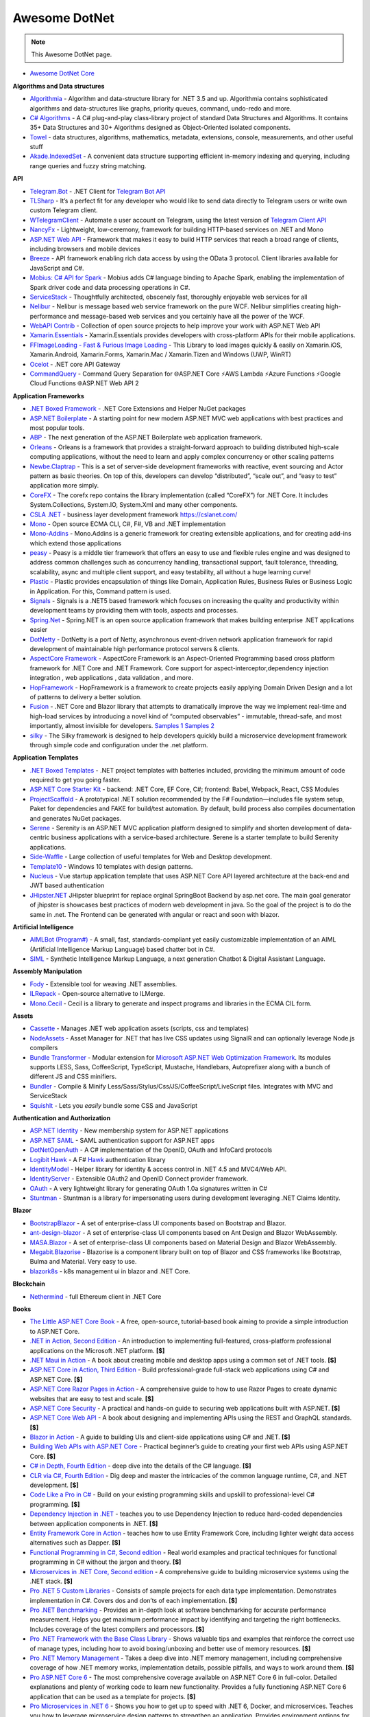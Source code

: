 Awesome DotNet
===================================

.. note::
  This Awesome DotNet page.

-  `Awesome DotNet Core <https://github.com/ntechdevelopers/fork.awesome-dotnet-core>`__


**Algorithms and Data structures**

-  `Algorithmia <https://github.com/SolutionsDesign/Algorithmia>`__ -
   Algorithm and data-structure library for .NET 3.5 and up. Algorithmia
   contains sophisticated algorithms and data-structures like graphs,
   priority queues, command, undo-redo and more.
-  `C# Algorithms <https://github.com/aalhour/C-Sharp-Algorithms>`__ - A
   C# plug-and-play class-library project of standard Data Structures
   and Algorithms. It contains 35+ Data Structures and 30+ Algorithms
   designed as Object-Oriented isolated components.
-  `Towel <https://github.com/ZacharyPatten/Towel>`__ - data structures,
   algorithms, mathematics, metadata, extensions, console, measurements,
   and other useful stuff
-  `Akade.IndexedSet <https://github.com/akade/Akade.IndexedSet>`__ - A
   convenient data structure supporting efficient in-memory indexing and
   querying, including range queries and fuzzy string matching.

**API**

-  `Telegram.Bot <https://github.com/TelegramBots/Telegram.Bot>`__ -
   .NET Client for `Telegram Bot
   API <https://core.telegram.org/bots/api>`__
-  `TLSharp <https://github.com/sochix/TLSharp>`__ - It’s a perfect fit
   for any developer who would like to send data directly to Telegram
   users or write own custom Telegram client.
-  `WTelegramClient <https://github.com/wiz0u/WTelegramClient>`__ -
   Automate a user account on Telegram, using the latest version of
   `Telegram Client API <https://core.telegram.org/methods>`__
-  `NancyFx <https://github.com/NancyFx/Nancy>`__ - Lightweight,
   low-ceremony, framework for building HTTP-based services on .NET and
   Mono
-  `ASP.NET Web API <https://dotnet.microsoft.com/apps/aspnet/apis>`__ -
   Framework that makes it easy to build HTTP services that reach a
   broad range of clients, including browsers and mobile devices
-  `Breeze <https://breeze.github.io/doc-net/>`__ - API framework
   enabling rich data access by using the OData 3 protocol. Client
   libraries available for JavaScript and C#.
-  `Mobius: C# API for Spark <https://github.com/Microsoft/Mobius>`__ -
   Mobius adds C# language binding to Apache Spark, enabling the
   implementation of Spark driver code and data processing operations in
   C#.
-  `ServiceStack <https://github.com/ServiceStack/ServiceStack>`__ -
   Thoughtfully architected, obscenely fast, thoroughly enjoyable web
   services for all
-  `Nelibur <https://github.com/Nelibur/Nelibur>`__ - Nelibur is message
   based web service framework on the pure WCF. Nelibur simplifies
   creating high-performance and message-based web services and you
   certainly have all the power of the WCF.
-  `WebAPI Contrib <https://github.com/WebApiContrib/WebAPIContrib>`__ -
   Collection of open source projects to help improve your work with
   ASP.NET Web API
-  `Xamarin.Essentials <https://docs.microsoft.com/en-us/xamarin/essentials/>`__
   - Xamarin.Essentials provides developers with cross-platform APIs for
   their mobile applications.
-  `FFImageLoading - Fast & Furious Image
   Loading <https://github.com/luberda-molinet/FFImageLoading>`__ - This
   Library to load images quickly & easily on Xamarin.iOS,
   Xamarin.Android, Xamarin.Forms, Xamarin.Mac / Xamarin.Tizen and
   Windows (UWP, WinRT)
-  `Ocelot <https://github.com/ThreeMammals/Ocelot>`__ - .NET core API
   Gateway
-  `CommandQuery <https://github.com/hlaueriksson/CommandQuery>`__ -
   Command Query Separation for 🌐ASP.NET Core ⚡AWS Lambda ⚡Azure
   Functions ⚡Google Cloud Functions 🌐ASP.NET Web API 2

**Application Frameworks**

-  `.NET Boxed Framework <https://github.com/Dotnet-Boxed/Framework>`__
   - .NET Core Extensions and Helper NuGet packages
-  `ASP.NET
   Boilerplate <https://github.com/aspnetboilerplate/aspnetboilerplate>`__
   - A starting point for new modern ASP.NET MVC web applications with
   best practices and most popular tools.
-  `ABP <https://github.com/abpframework/abp>`__ - The next generation
   of the ASP.NET Boilerplate web application framework.
-  `Orleans <https://github.com/dotnet/orleans>`__ - Orleans is a
   framework that provides a straight-forward approach to building
   distributed high-scale computing applications, without the need to
   learn and apply complex concurrency or other scaling patterns
-  `Newbe.Claptrap <https://github.com/newbe36524/Newbe.Claptrap>`__ -
   This is a set of server-side development frameworks with reactive,
   event sourcing and Actor pattern as basic theories. On top of this,
   developers can develop “distributed”, “scale out”, and “easy to test”
   application more simply.
-  `CoreFX <https://github.com/dotnet/corefx>`__ - The corefx repo
   contains the library implementation (called “CoreFX”) for .NET Core.
   It includes System.Collections, System.IO, System.Xml and many other
   components.
-  `CSLA .NET <https://github.com/MarimerLLC/csla>`__ - business layer
   development framework https://cslanet.com/
-  `Mono <https://github.com/mono/mono>`__ - Open source ECMA CLI, C#,
   F#, VB and .NET implementation
-  `Mono-Addins <https://github.com/mono/mono-addins>`__ - Mono.Addins
   is a generic framework for creating extensible applications, and for
   creating add-ins which extend those applications
-  `peasy <https://github.com/peasy/Peasy.NET>`__ - Peasy is a middle
   tier framework that offers an easy to use and flexible rules engine
   and was designed to address common challenges such as concurrency
   handling, transactional support, fault tolerance, threading,
   scalability, async and multiple client support, and easy testability,
   all without a huge learning curve!
-  `Plastic <https://github.com/sang-hyeon/Plastic>`__ - Plastic
   provides encapsulation of things like Domain, Application Rules,
   Business Rules or Business Logic in Application. For this, Command
   pattern is used.
-  `Signals <https://github.com/EmitKnowledge/Signals>`__ - Signals is a
   .NET5 based framework which focuses on increasing the quality and
   productivity within development teams by providing them with tools,
   aspects and processes.
-  `Spring.Net <https://github.com/spring-projects/spring-net>`__ -
   Spring.NET is an open source application framework that makes
   building enterprise .NET applications easier
-  `DotNetty <https://github.com/Azure/DotNetty>`__ - DotNetty is a port
   of Netty, asynchronous event-driven network application framework for
   rapid development of maintainable high performance protocol servers &
   clients.
-  `AspectCore
   Framework <https://github.com/dotnetcore/AspectCore-Framework>`__ -
   AspectCore Framework is an Aspect-Oriented Programming based cross
   platform framework for .NET Core and .NET Framework. Core support for
   aspect-interceptor,dependency injection integration , web
   applications , data validation , and more.
-  `HopFramework <https://github.com/DiegoTondim/hop-framework>`__ -
   HopFramework is a framework to create projects easily applying Domain
   Driven Design and a lot of patterns to delivery a better solution.
-  `Fusion <https://github.com/servicetitan/Stl.Fusion>`__ - .NET Core
   and Blazor library that attempts to dramatically improve the way we
   implement real-time and high-load services by introducing a novel
   kind of “computed observables” - immutable, thread-safe, and most
   importantly, almost invisible for developers. `Samples
   1 <https://github.com/servicetitan/Stl.Fusion.Samples>`__ `Samples
   2 <https://github.com/alexyakunin/BoardGames>`__
-  `silky <https://github.com/liuhll/silky>`__ - The Silky framework is
   designed to help developers quickly build a microservice development
   framework through simple code and configuration under the .net
   platform.

**Application Templates**

-  `.NET Boxed Templates <https://github.com/Dotnet-Boxed/Templates>`__
   - .NET project templates with batteries included, providing the
   minimum amount of code required to get you going faster.
-  `ASP.NET Core Starter
   Kit <https://github.com/kriasoft/aspnet-starter-kit>`__ - backend:
   .NET Core, EF Core, C#; frontend: Babel, Webpack, React, CSS Modules
-  `ProjectScaffold <https://github.com/fsprojects/ProjectScaffold>`__ -
   A prototypical .NET solution recommended by the F#
   Foundation—includes file system setup, Paket for dependencies and
   FAKE for build/test automation. By default, build process also
   compiles documentation and generates NuGet packages.
-  `Serene <https://github.com/volkanceylan/Serenity>`__ - Serenity is
   an ASP.NET MVC application platform designed to simplify and shorten
   development of data-centric business applications with a
   service-based architecture. Serene is a starter template to build
   Serenity applications.
-  `Side-Waffle <https://github.com/LigerShark/side-waffle>`__ - Large
   collection of useful templates for Web and Desktop development.
-  `Template10 <https://github.com/Windows-XAML/Template10>`__ - Windows
   10 templates with design patterns.
-  `Nucleus <https://github.com/alirizaadiyahsi/Nucleus>`__ - Vue
   startup application template that uses ASP.NET Core API layered
   architecture at the back-end and JWT based authentication
-  `JHipster.NET <https://github.com/jhipster/jhipster-dotnetcore>`__
   JHipster blueprint for replace orginal SpringBoot Backend by asp.net
   core. The main goal generator of jhipster is showcases best practices
   of modern web development in java. So the goal of the project is to
   do the same in .net. The Frontend can be generated with angular or
   react and soon with blazor.

**Artificial Intelligence**

-  `AIMLBot (Program#) <http://aimlbot.sourceforge.net/>`__ - A small,
   fast, standards-compliant yet easily customizable implementation of
   an AIML (Artificial Intelligence Markup Language) based chatter bot
   in C#.
-  `SIML <https://simlbot.com/>`__ - Synthetic Intelligence Markup
   Language, a next generation Chatbot & Digital Assistant Language.

**Assembly Manipulation**

-  `Fody <https://github.com/Fody/Fody>`__ - Extensible tool for weaving
   .NET assemblies.
-  `ILRepack <https://github.com/gluck/il-repack>`__ - Open-source
   alternative to ILMerge.
-  `Mono.Cecil <https://github.com/jbevain/cecil>`__ - Cecil is a
   library to generate and inspect programs and libraries in the ECMA
   CIL form.

**Assets**

-  `Cassette <https://github.com/andrewdavey/cassette>`__ - Manages .NET
   web application assets (scripts, css and templates)
-  `NodeAssets <https://github.com/ajorkowski/NodeAssets>`__ - Asset
   Manager for .NET that has live CSS updates using SignalR and can
   optionally leverage Node.js compilers
-  `Bundle
   Transformer <https://github.com/Taritsyn/BundleTransformer>`__ -
   Modular extension for `Microsoft ASP.NET Web Optimization
   Framework <https://www.nuget.org/packages/Microsoft.AspNet.Web.Optimization>`__.
   Its modules supports LESS, Sass, CoffeeScript, TypeScript, Mustache,
   Handlebars, Autoprefixer along with a bunch of different JS and CSS
   minifiers.
-  `Bundler <https://github.com/ServiceStack/Bundler>`__ - Compile &
   Minify Less/Sass/Stylus/Css/JS/CoffeeScript/LiveScript files.
   Integrates with MVC and ServiceStack
-  `SquishIt <https://github.com/jetheredge/SquishIt>`__ - Lets you
   *easily* bundle some CSS and JavaScript

**Authentication and Authorization**

-  `ASP.NET Identity <https://github.com/aspnet/Identity/>`__ - New
   membership system for ASP.NET applications
-  `ASP.NET SAML <https://github.com/jitbit/AspNetSaml>`__ - SAML
   authentication support for ASP.NET apps
-  `DotNetOpenAuth <https://github.com/DotNetOpenAuth/DotNetOpenAuth>`__
   - A C# implementation of the OpenID, OAuth and InfoCard protocols
-  `Logibit Hawk <https://github.com/logibit/logibit.hawk/>`__ - A F#
   `Hawk <https://github.com/outmoded/hawk>`__ authentication library
-  `IdentityModel <https://github.com/IdentityModel>`__ - Helper library
   for identity & access control in .NET 4.5 and MVC4/Web API.
-  `IdentityServer <https://github.com/IdentityServer>`__ - Extensible
   OAuth2 and OpenID Connect provider framework.
-  `OAuth <https://github.com/danielcrenna/vault/tree/master/oauth>`__ -
   A very lightweight library for generating OAuth 1.0a signatures
   written in C#
-  `Stuntman <https://rimdev.io/stuntman/>`__ - Stuntman is a library
   for impersonating users during development leveraging .NET Claims
   Identity.

**Blazor**

-  `BootstrapBlazor <https://github.com/dotnetcore/BootstrapBlazor>`__ -
   A set of enterprise-class UI components based on Bootstrap and
   Blazor.
-  `ant-design-blazor <https://github.com/ant-design-blazor/ant-design-blazor>`__
   - A set of enterprise-class UI components based on Ant Design and
   Blazor WebAssembly.
-  `MASA.Blazor <https://github.com/BlazorComponent/MASA.Blazor>`__ - A
   set of enterprise-class UI components based on Material Design and
   Blazor WebAssembly.
-  `Megabit.Blazorise <https://github.com/Megabit/Blazorise>`__ -
   Blazorise is a component library built on top of Blazor and CSS
   frameworks like Bootstrap, Bulma and Material. Very easy to use.
-  `blazork8s <https://github.com/weibaohui/blazork8s>`__ - k8s
   management ui in blazor and .NET Core.

**Blockchain**

-  `Nethermind <https://github.com/NethermindEth/nethermind>`__ - full
   Ethereum client in .NET Core

**Books**

-  `The Little ASP.NET Core Book <https://recaffeinate.co/book/>`__ - A
   free, open-source, tutorial-based book aiming to provide a simple
   introduction to ASP.NET Core.
-  `.NET in Action, Second
   Edition <https://www.manning.com/books/dotnet-in-action-second-edition>`__
   - An introduction to implementing full-featured, cross-platform
   professional applications on the Microsoft .NET platform. **[$]**
-  `.NET Maui in
   Action <https://www.manning.com/books/dot-net-maui-in-action>`__ - A
   book about creating mobile and desktop apps using a common set of
   .NET tools. **[$]**
-  `ASP.NET Core in Action, Third
   Edition <https://www.manning.com/books/asp-net-core-in-action-third-edition>`__
   - Build professional-grade full-stack web applications using C# and
   ASP.NET Core. **[$]**
-  `ASP.NET Core Razor Pages in
   Action <https://www.manning.com/books/asp-net-core-razor-pages-in-action>`__
   - A comprehensive guide to how to use Razor Pages to create dynamic
   websites that are easy to test and scale. **[$]**
-  `ASP.NET Core
   Security <https://www.manning.com/books/asp-net-core-security>`__ - A
   practical and hands-on guide to securing web applications built with
   ASP.NET. **[$]**
-  `ASP.NET Core Web
   API <https://www.manning.com/books/asp-net-core-web-api>`__ - A book
   about designing and implementing APIs using the REST and GraphQL
   standards. **[$]**
-  `Blazor in Action <https://www.manning.com/books/blazor-in-action>`__
   - A guide to building UIs and client-side applications using C# and
   .NET. **[$]**
-  `Building Web APIs with ASP.NET
   Core <https://www.manning.com/books/building-web-apis-with-asp-net-core>`__
   - Practical beginner’s guide to creating your first web APIs using
   ASP.NET Core. **[$]**
-  `C# in Depth, Fourth
   Edition <https://www.manning.com/books/c-sharp-in-depth-fourth-edition>`__
   - deep dive into the details of the C# language. **[$]**
-  `CLR via C#, Fourth
   Edition <https://www.microsoftpressstore.com/store/clr-via-c-sharp-9780735667457>`__
   - Dig deep and master the intricacies of the common language runtime,
   C#, and .NET development. **[$]**
-  `Code Like a Pro in
   C# <https://www.manning.com/books/code-like-a-pro-in-c-sharp>`__ -
   Build on your existing programming skills and upskill to
   professional-level C# programming. **[$]**
-  `Dependency Injection in
   .NET <https://www.manning.com/books/dependency-injection-principles-practices-patterns>`__
   - teaches you to use Dependency Injection to reduce hard-coded
   dependencies between application components in .NET. **[$]**
-  `Entity Framework Core in
   Action <https://www.manning.com/books/entity-framework-core-in-action>`__
   - teaches how to use Entity Framework Core, including lighter weight
   data access alternatives such as Dapper. **[$]**
-  `Functional Programming in C#, Second
   edition <https://www.manning.com/books/functional-programming-in-c-sharp-second-edition>`__
   - Real world examples and practical techniques for functional
   programming in C# without the jargon and theory. **[$]**
-  `Microservices in .NET Core, Second
   edition <https://www.manning.com/books/microservices-in-net-core-second-edition>`__
   - A comprehensive guide to building microservice systems using the
   .NET stack. **[$]**
-  `Pro .NET 5 Custom
   Libraries <https://link.springer.com/book/10.1007/978-1-4842-6391-4>`__
   - Consists of sample projects for each data type implementation.
   Demonstrates implementation in C#. Covers dos and don’ts of each
   implementation. **[$]**
-  `Pro .NET
   Benchmarking <https://link.springer.com/book/10.1007/978-1-4842-4941-3>`__
   - Provides an in-depth look at software benchmarking for accurate
   performance measurement. Helps you get maximum performance impact by
   identifying and targeting the right bottlenecks. Includes coverage of
   the latest compilers and processors. **[$]**
-  `Pro .NET Framework with the Base Class
   Library <https://link.springer.com/book/10.1007/978-1-4842-4191-2>`__
   - Shows valuable tips and examples that reinforce the correct use of
   manage types, including how to avoid boxing/unboxing and better use
   of memory resources. **[$]**
-  `Pro .NET Memory
   Management <https://link.springer.com/book/10.1007/978-1-4842-4027-4>`__
   - Takes a deep dive into .NET memory management, including
   comprehensive coverage of how .NET memory works, implementation
   details, possible pitfalls, and ways to work around them. **[$]**
-  `Pro ASP.NET Core
   6 <https://link.springer.com/book/10.1007/978-1-4842-7957-1>`__ - The
   most comprehensive coverage available on ASP.NET Core 6 in
   full-color. Detailed explanations and plenty of working code to learn
   new functionality. Provides a fully functioning ASP.NET Core 6
   application that can be used as a template for projects. **[$]**
-  `Pro Microservices in .NET
   6 <https://link.springer.com/book/10.1007/978-1-4842-7833-8>`__ -
   Shows you how to get up to speed with .NET 6, Docker, and
   microservices. Teaches you how to leverage microservice design
   patterns to strengthen an application. Provides environment options
   for orchestrators and Azure Kubernetes Service. **[$]**

**Build Automation**

-  `Psake <https://github.com/psake/psake>`__ - .NET-based build
   automation tool written in PowerShell
-  `FAKE <https://github.com/fsharp/FAKE>`__ - F# Make, a cross-platform
   build automation system
-  `Invoke-Build <https://github.com/nightroman/Invoke-Build>`__ -
   PowerShell build and test automation tool inspired by Psake.
-  `MSBuild <https://github.com/dotnet/msbuild>`__ - The Microsoft Build
   Engine (MSBuild) is the build platform for .NET and Visual Studio
-  `Cake <https://github.com/cake-build/cake>`__ - Cake (C# Make) is a
   cross-platform build automation system with a C# DSL.
-  `Nake <https://github.com/yevhen/Nake>`__ - Magic script-based C#
   task runner
-  `Nuke <https://github.com/nuke-build/nuke>`__ - Cross-platform build
   automation system
-  `FlubuCore <https://github.com/dotnetcore/FlubuCore>`__ - A cross
   platform build and deployment automation system for building projects
   and executing deployment scripts using C# code.

**Business Intelligence**

-  `FastReport <https://github.com/FastReports/FastReport>`__ - The open
   source report generator for .NET Core 2.x/.Net Framework 4.x.
   FastReport can be used in ASP.NET MVC, Web API applications.
-  `NReco
   PivotData <https://www.nrecosite.com/pivot_data_library_net.aspx>`__
   - in-memory data aggregation/OLAP library, pivot tables generation
   (render to HTML, exports), ASP.NET pivot builder control **[$][Free
   for single-deployment/non-SaaS]**

**Caching**

-  `CacheCow <https://github.com/aliostad/CacheCow>`__ - An ASP.NET Web
   API HTTP caching implementation both on client and server
-  `Akavache <https://github.com/reactiveui/Akavache>`__ - An
   asynchronous, persistent key-value store
-  `EasyCaching <https://github.com/dotnetcore/EasyCaching>`__ - A
   caching library that contains basic and some advanced usages of
   caching which can help handle caching more easier!
-  `CacheManager <https://github.com/MichaCo/CacheManager>`__ - A common
   interface and abstraction layer for caching.
-  `Foundatio <https://github.com/FoundatioFx/Foundatio#caching>`__ - A
   common interface with in memory, Redis and hybrid implementations.
-  `Cashew <https://github.com/joakimskoog/Cashew>`__ - a .NET library
   for caching responses easily with an ``HttpClient`` through an API
   that is simple and elegant yet powerful.
-  `Cache Tower <https://github.com/TurnerSoftware/CacheTower>`__ - An
   efficient multi-layered caching system for .NET (In-Memory, Redis,
   Database, File etc)
-  `FusionCache <https://github.com/jodydonetti/ZiggyCreatures.FusionCache>`__
   - An easy to use, high performance and robust cache with an optional
   distributed 2nd layer and some advanced features, like a fail-safe
   mechanism and advanced timeouts management
-  `LazyCache <https://github.com/alastairtree/LazyCache>`__ - A simple,
   developer friendly, in-memory thread-safe caching service. It
   leverages Microsoft.Extensions.Caching and Lazy to provide
   performance and reliability in heavy load scenarios.

**Calendar**

-  `iCal.NET <https://github.com/rianjs/ical.net>`__ iCal.NET is an
   iCalendar (RFC 5545) class library for .NET aimed at providing RFC
   5545 compliance, while providing full compatibility with popular
   calendaring applications and libraries.

**Chat**

-  `Stream <https://github.com/GetStream/stream-chat-net>`__ Official
   .NET API client for Stream Chat, a service for building chat
   applications.

**CLI**

-  `Appccelerate - Command Line
   Parser <https://appccelerate.github.io/commandlineparser.html>`__ - A
   command-line parser with fluent definition syntax, different argument
   types, required and optional arguments, value restrictions, aliases,
   type conversion and semi-automatic usage help message composition
-  `Argu <https://github.com/fsprojects/Argu>`__ - Declarative CLI
   argument & XML configuration parser for F# applications.
-  `CliFx <https://github.com/Tyrrrz/CliFx>`__ - Declarative framework
   for building command line interfaces.
-  `Typin <https://github.com/adambajguz/Typin>`__ - Simple to use
   declarative framework for interactive CLI applications and command
   line tools (direct mode) that has its roots in CliFx.
-  `clipr <https://github.com/nemec/clipr>`__ - A CLI library inspired
   by Python’s argparse that transforms a command line into a
   strongly-typed object. It supports custom argument types, automated
   (and localized) help generation, and a variety of ways to store
   parsed arguments.
-  `CliWrap <https://github.com/Tyrrrz/CliWrap>`__ - Wrapper for command
   line interfaces.
-  `Colorful.Console <https://github.com/tomakita/Colorful.Console>`__ -
   Colorful console output.
-  `CommandDotNet <https://github.com/bilal-fazlani/commanddotnet>`__ -
   Model your console app using C# in a composable manner. Define
   commands with methods. Define subcommands with properties or nested
   classes. Extensible parsing and command execution.
-  `Command Line
   Parser <https://github.com/commandlineparser/commandline>`__ - The
   Command Line Parser Library offers to CLR applications a clean and
   concise API for manipulating command-line arguments and related tasks
-  `CommandLineUtils <https://github.com/natemcmaster/CommandLineUtils>`__
   - This is a fork of Microsoft.Extensions.CommandLineUtils, which is
   no longer under active development.
-  `CsConsoleFormat <https://github.com/Athari/CsConsoleFormat>`__ -
   .NET C# library for advanced formatting of console output.
-  `Docopt <https://github.com/docopt/docopt.net>`__ - Command-line
   interface description language that will make you smile.
-  `EntryPoint <https://github.com/Nick-Lucas/EntryPoint>`__ -
   Composable CLI Argument Parser for .NET Core & .NET Framework 4.5+.
-  `Fluent Command Line
   Parser <https://github.com/fclp/fluent-command-line-parser>`__ - A
   simple, strongly typed .NET C# command-line parser library using a
   fluent easy to use interface
-  `JustCli <https://github.com/jden123/JustCli>`__ - That’s just a
   quick way to create your own command line tool.
-  `Gui.cs <https://github.com/migueldeicaza/gui.cs>`__ - Terminal UI
   toolkit for .NET.
-  `Power Args <https://github.com/adamabdelhamed/PowerArgs>`__ -
   PowerArgs converts command-line arguments into .NET objects that are
   easy to program against. It also provides a ton of optional
   capabilities such as argument validation, auto generated usage, tab
   completion, and plenty of extensibility
-  `ReadLine <https://github.com/tonerdo/readline>`__ - A GNU-Readline
   like library for .NET/.NET Core.
-  `RunInfoBuilder <https://github.com/rushfive/RunInfoBuilder>`__ - A
   unique command line parser, utilizing object trees for commands.
-  `SharpNetSH <https://github.com/rpetz/SharpNetSH>`__ - A simple netsh
   library for C#.
-  `spectre.console <https://github.com/spectresystems/spectre.console>`__
   - A library that makes it easier to create beautiful console
   applications.

**CLR**

-  `Runtime <https://github.com/dotnet/runtime>`__ - Mono and CoreCLR
   .NET runtimes, as well as the standard library and some higher level
   components like ``System.Linq`` and ``System.Text.Json``.

**CMS**

-  `Composite C1 <https://github.com/Orckestra/C1-CMS-Foundation>`__ - A
   web CMS that focus on UX and adaptability
-  `mojoPortal <https://github.com/i7media/mojoportal>`__ - MojoPortal
   is an extensible, cross database, mobile friendly, web content
   management system (CMS) and web application framework written in C#
   ASP.NET
-  `N2CMS <https://github.com/n2cms/n2cms>`__ - Open source,
   lightweight, code-first CMS able to seamlessly integrate into any MVC
   project.
-  `Orchard <https://github.com/OrchardCMS/Orchard>`__ - Free, open
   source, community-focused project aimed at delivering applications
   and reusable components on the ASP.NET platform
-  `Piranha CMS <https://github.com/PiranhaCMS/Piranha>`__ - Piranha is
   the fun, fast and lightweight .NET framework for developing cms-based
   web applications with an extra bite. It’s built on ASP.NET MVC and
   Web Pages and is fully compatible with both Visual Studio and
   WebMatrix. https://piranhacms.org
-  `Umbraco <https://github.com/umbraco/Umbraco-CMS>`__ - Umbraco is a
   free open source Content Management System built on the ASP.NET
   platform
-  `DotNetNuke <https://www.dnnsoftware.com/community/download>`__ - DNN
   Platform is our free, open source web CMS and the foundation of every
   professional DNN solution. Over 750,000 organizations worldwide have
   built websites powered by the DNN Platform.
-  `BlogEngine.NET <https://github.com/rxtur/BlogEngine.NET>`__ - Simple
   but full featured ASP.NET blog
-  `Squidex <https://github.com/Squidex/squidex>`__ |GitHub stars|
   |image1| - Open source headless CMS and content management hub.
   https://squidex.io

**Code Analysis and Metrics**

-  `.NET Compiler Platform (“Roslyn”)
   Analyzers <https://github.com/dotnet/roslyn-analyzers>`__ - A number
   of Roslyn diagnostic analyzers initially developed to help flesh out
   the design and implementation of the static analysis APIs.
-  `PVS-Studio <https://pvs-studio.com/en/pvs-studio/>`__ - PVS-Studio
   is a static analyzer on guard of code quality, security (SAST), and
   code safety. **[**\ `Free for
   OSS <https://pvs-studio.com/en/order/open-source-license/>`__\ **]**
   **[$]**
-  `NDepend <https://www.ndepend.com>`__ - is a Visual Studio and VS
   Team Services extension that estimates your .NET code quality and
   Technical-Debt, that lets create code rules with C# LINQ syntax,
   visualize code structure and focus on changes and evolution. **[$]**
-  `App.Metrics <https://github.com/AppMetrics/AppMetrics>`__ - App
   Metrics is an open-source and cross-platform .NET library used to
   record and report metrics within an application and reports it’s
   health. See the `docs <https://www.app-metrics.io/>`__ for me
   details.
-  `CodeMaid <http://www.codemaid.net/>`__ - Visual studio extension to
   cleanup, dig through and simplify C#, C++, F#, VB, PHP, JSON, XAML,
   XML, ASP, HTML, CSS, LESS, SCSS, JavaScript and TypeScript coding.
-  `StyleCop <https://github.com/StyleCop>`__ - StyleCop analyzes C#
   source code to enforce a set of style and consistency rules
-  `Gendarme <https://github.com/spouliot/gendarme>`__ - Extensible
   rule-based tool to find problems in .NET applications and libraries
-  `Metrics-Net <https://github.com/Recognos/Metrics.NET>`__ - Capturing
   CLR and application-level metrics. So you know what’s going on.
-  `AspNet.Metrics <https://github.com/alhardy/aspnet-metrics>`__ -
   Capturing CLR, application-level web request metrics. Middleware and
   extensions using Metrics-Net
-  `BenchmarkDotNet <https://github.com/dotnet/BenchmarkDotNet>`__ -
   Powerful .NET library for benchmarking.
-  `Bencher <https://bencher.dev/>`__ - Suite of continuous benchmarking
   tools designed to catch performance regressions in CI.
-  `Codinion <https://www.codinion.com/>`__ - Enhanced syntax
   highlighting for C# and some other “Visual” features. **[$]**
-  `NsDepCop <https://github.com/realvizu/NsDepCop>`__ - Static code
   analysis tool to enforce namespace dependency rules in C# projects.
-  `WebBen <https://github.com/omerfarukz/WebBen>`__ - Is a tool for
   benchmarking your Hypertext Transfer Protocol (HTTP) server.

**Code Snippets**

-  `.NET Fiddle <https://dotnetfiddle.net/>`__ - Write, compile and run
   C#, F# and VB code in the browser. The .Net equivalent of JSFiddle.
-  `Sharplab <https://sharplab.io/>`__ - Run C# code using different
   branches and versions of Roslyn, see the IL that was produced and
   examine the JIT’s output.

**Compilers, Transpilers and Languages**

-  `ClojureCLR <https://github.com/clojure/clojure-clr>`__ - A port of
   Clojure to the CLR, part of the Clojure project
-  `F# <https://github.com/fsharp/fsharp/>`__ - The F# compiler, core
   library and tools - a functional programming language for safer,
   faster, better code writing.
-  `Hybridizer <https://www.altimesh.com/hybridizer-essentials/>`__ -
   CIL (C#, VB.Net, F#) to CUDA compiler. **[$]**
-  `IronScheme <https://github.com/IronScheme/IronScheme>`__ - R6RS
   Scheme compiler, runtime and many standard libraries
-  `JSIL <https://github.com/sq/JSIL>`__ - CIL to JavaScript Compiler
   http://jsil.org/
-  `Mond <https://github.com/Rohansi/Mond>`__ - A dynamically typed
   scripting language written in C# with a REPL, debugger, and simple
   embedding API.
-  `Mono-basic <https://github.com/mono/mono-basic>`__ - Visual Basic
   Compiler and Runtime
-  `Nemerle <https://github.com/rsdn/nemerle>`__ - Nemerle is a
   high-level statically-typed programming language for the .NET
   platform. It offers functional, object-oriented and imperative
   features. It has a simple C#-like syntax and a powerful
   meta-programming system.
-  `Netjs <https://github.com/praeclarum/Netjs>`__ - .NET to TypeScript
   and JavaScript compiler. Portable Class Libraries work great for
   this. You can even pass EXEs.
-  `P <https://github.com/p-org/P>`__ - P is a language for asynchronous
   event-driven programming.
-  `PeachPie <https://github.com/peachpiecompiler/peachpie>`__ -
   PeachPie is a PHP compiler and runtime for .NET and .NET Core, which
   allows entire PHP applications to run on the modern, secure and
   performant .NET and .NET Core platforms.
-  `Roslyn <https://github.com/dotnet/roslyn>`__ - The .NET Compiler
   Platform (“Roslyn”) provides open-source C# and Visual Basic
   compilers with rich code analysis APIs. It enables building code
   analysis tools with the same APIs that are used by Visual Studio.
-  `Testura.Code <https://github.com/Testura/Testura.Code>`__ - Wrapper
   around the Roslyn API and used for generation, saving and compiling
   C# code. It provides methods and helpers to generate classes,
   methods, statements and expressions.
-  `VisualFSharp <https://github.com/dotnet/fsharp>`__ - The Visual F#
   compiler and tools
-  `Fable <https://github.com/fable-compiler/Fable>`__ - F# to
   JavaScript Compiler
-  `LinqOptimizer <https://github.com/nessos/LinqOptimizer>`__ - An
   automatic query optimizer-compiler for Sequential and Parallel LINQ
-  `Roslyn-linq-rewrite <https://github.com/antiufo/roslyn-linq-rewrite>`__
   - Compiles C# code by first rewriting the syntax trees of LINQ
   expressions using plain procedural code, minimizing allocations and
   dynamic dispatch.
-  `Iron python <https://github.com/IronLanguages/ironpython2>`__ - A
   python 2 implementation that is integrated with the dot net
   framework.
-  `Amplifier.NET <https://github.com/tech-quantum/Amplifier.NET>`__ -
   Write and compile your own kernel function using C# and Amplifier
   will take care of running it on your favorite hardware. Amplifier
   allows .NET developers to easily run complex applications with
   intensive mathematical computation on Intel CPU/GPU, NVIDIA, AMD
   without writing any additional C kernel code.

**Compression**

-  `SharpCompress <https://github.com/adamhathcock/sharpcompress>`__ -
   SharpCompress is a compression library for .NET/Mono/Silverlight/WP7
   that can unrar, un7zip, unzip, untar unbzip2 and ungzip with
   forward-only reading and file random access APIs. Write support for
   zip/tar/bzip2/gzip are implemented
-  `DotNetZip.Semverd <https://github.com/haf/DotNetZip.Semverd>`__ - An
   open-source project that delivers a .NET library for handling ZIP
   files, and some associated tools. (fork of `Unmaintained
   DotNetZip <https://archive.codeplex.com/?p=dotnetzip>`__)
-  `SharpZipLib <https://icsharpcode.github.io/SharpZipLib/>`__ - a Zip,
   GZip, Tar and BZip2 library written entirely in C# for the .NET
   platform
-  `Snappy for Windows <https://snappy.machinezoo.com/>`__ - Snappy
   compression library for .NET baked on P/Invoke
-  `Snappy.Sharp <https://github.com/jeffesp/Snappy.Sharp>`__ - An
   implementation of Google’s Snappy compression algorithm in C#.

**Continuous Integration**

-  `TeamCity <https://www.jetbrains.com/teamcity/>`__ - Ready to work,
   extensible and developer-friendly build server — out of the box
   **[$]**
-  `MyGet <https://www.myget.org/>`__ - Continuous Integration and
   Deployment, Hosted Package Repository for NuGet, NPM, Bower and VSIX
   **[$]**
-  `AppVeyor <https://www.appveyor.com/>`__ - .NET Continuous
   Integration and Deployment as a service. **[$]** **[Free for OSS]**

**Cryptography**

-  `BouncyCastle <https://bouncycastle.org/>`__ - Together with the .Net
   System.Security.Cryptography, the reference implementation for
   cryptographic algorithms on the CLR.
-  `HashLib <https://archive.codeplex.com/?p=hashlib>`__ - HashLib is a
   collection of nearly all hash algorithms you’ve ever seen, it
   supports almost everything and is very easy to use
-  `libsodium-net <https://github.com/adamcaudill/libsodium-net>`__ -
   libsodium for .NET - A secure cryptographic library
-  `NaCl.Core <https://github.com/daviddesmet/NaCl.Core>`__ - A
   managed-only cryptography library for .NET which provides modern
   cryptographic primitives.
-  `Paseto.Core <https://github.com/daviddesmet/paseto-dotnet>`__ - A
   Paseto (Platform-Agnostic Security Tokens) implementation for .NET
-  `Pkcs11Interop <https://github.com/Pkcs11Interop/Pkcs11Interop>`__ -
   Managed .NET wrapper for unmanaged PKCS#11 libraries that provide
   access to the cryptographic hardware
-  `StreamCryptor <https://github.com/bitbeans/StreamCryptor>`__ -
   Stream encryption & decryption with libsodium and protobuf
-  `SecurityDriven.Inferno <https://github.com/sdrapkin/SecurityDriven.Inferno>`__
   - .NET crypto library. Professionally audited.
-  `CryptoNet <https://github.com/maythamfahmi/CryptoNet>`__ - .NET
   simple crypto library. Native c#.

**Database**

-  `SliccDB <https://github.com/pmikstacki/SliccDB>`__ - Lightweight
   Embedded (In-Memory) Graph Database for .net
-  `RocksDB <https://github.com/curiosity-ai/rocksdb-sharp>`__ - C#
   binding for Facebook’s RocksDB Key-Value store + native builds for
   Windows, macOS and Linux
-  `BrightstarDb <https://github.com/BrightstarDB/BrightstarDB>`__ -
   BrightstarDB is a native .NET RDF triple store
-  `DBreeze <https://github.com/hhblaze/DBreeze>`__ - DBreeze Database
   is an open-source embedded Key-Value store
-  `Event Store <https://github.com/EventStore/EventStore>`__ - The
   open-source, functional database with Complex Event Processing in
   JavaScript
-  `LiteDB <https://github.com/mbdavid/LiteDB>`__ - A .NET NoSQL
   Document Store in a single data file - https://www.litedb.org
-  `RavenDB <https://github.com/ravendb/ravendb>`__ - A LINQ-enabled
   document database for .NET
-  `Marten <https://github.com/JasperFx/marten>`__ - PostgreSQL as a
   document database and event store for .NET applications
-  `Realm Xamarin <https://github.com/realm/realm-dotnet>`__ - A fast,
   easy-to-use alternative to SQLite & ORMs -
   https://realm.io/docs/dotnet/latest/
-  `Streamstone <https://github.com/yevhen/Streamstone>`__ - Event store
   for Azure Table Storage
-  `StringDB <https://github.com/SirJosh3917/StringDB>`__ - StringDB is
   a modular, key/value pair archival DB designed to consume tiny
   amounts of ram & produce tiny databases.
-  `Ignite <https://github.com/apache/ignite>`__ - Distributed in-memory
   platform: document database with SQL and LINQ support; distributed
   computations; distributed services and events.
-  `Yessql <https://github.com/sebastienros/yessql>`__ - A .NET document
   database working on any RDBMS
-  `JsonFlatFileDataStore <https://github.com/ttu/json-flatfile-datastore>`__
   - Simple JSON flat file data store with support for typed and dynamic
   data
-  `Db4o-gpl <https://github.com/iboxdb/db4o-gpl>`__ - Object-oriented
   database, embedded and remote connections supported.
-  `ZoneTree <https://github.com/koculu/ZoneTree>`__ - Persistent,
   high-performance, transactional, and ACID-compliant ordered key-value
   database for .NET.

**Database Drivers**

-  `MySQL Connector <https://dev.mysql.com/downloads/connector/net/>`__
   - Connector/Net is a fully-managed ADO.NET driver for MySQL
-  `Npgsql <https://github.com/npgsql/Npgsql>`__ - .NET data provider
   for PostgreSQL
-  `MongoDB <https://github.com/mongodb/mongo-csharp-driver>`__ -
   Official MongoDB C# driver
-  `RethinkDb.Driver <https://github.com/bchavez/RethinkDb.Driver/>`__ -
   A RethinkDB database driver in C# striving for 100% ReQL API
   compatibility and completeness.
-  `ServiceStack
   Redis <https://github.com/ServiceStack/ServiceStack.Redis>`__ -
   .NET’s leading C# Redis client
-  `StackExchange
   Redis <https://github.com/StackExchange/StackExchange.Redis>`__ -
   General purpose Redis client from StackExchange
-  `Cassandra <https://github.com/datastax/csharp-driver>`__ - DataStax
   .NET driver for Apache Cassandra
-  `Couchbase <https://github.com/couchbase/couchbase-net-client>`__ -
   Official Couchbase .NET client library, based on the Enyim memcached
   client
-  `Firebird.NET <https://sourceforge.net/projects/firebird/>`__ - The
   .NET Data provider is written in C# and provides a high-performance,
   native implementation of the Firebird API
-  `FluentStorage <https://github.com/robinrodricks/FluentStorage>`__ -
   A polycloud .NET cloud storage abstraction layer originally known as
   Storage.Net. Provides a generic interface for Blob storage (AWS S3,
   GCP, FTP, SFTP, Azure Blob/File/Event Hub/Data Lake) and Messaging
   (AWS SQS, Azure Queue/ServiceBus).
-  `Stowage <https://github.com/aloneguid/stowage>`__ - Bloat-free zero
   dependency .NET cloud storage kit that supports at minimum THE major
   cloud providers.

**Datetime**

-  `NodaTime <https://github.com/nodatime/nodatime>`__ - Noda Time is an
   alternative date and time API for .NET. It helps you to think about
   your data more clearly, and express operations on that data more
   precisely. https://nodatime.org/
-  `DateTimeExtensions <https://github.com/joaomatossilva/DateTimeExtensions>`__
   - Common Date Time operations on the form of extensions to
   ``System.DateTime``, including holidays and working days calculations
   on several culture locales.
-  `Exceptionless.DateTimeExtensions <https://github.com/exceptionless/Exceptionless.DateTimeExtensions>`__
   - DateTimeRange, Business Day and various ``DateTime``,
   ``DateTimeOffset``, ``TimeSpan`` extension methods.

**Decompilation**

-  `dnSpy <https://github.com/0xd4d/dnSpy>`__ - open-source .NET
   assembly browser, editor, decompiler and debugger
-  `ILSpy <https://ilspy.net/>`__ - ILSpy is the open-source .NET
   assembly browser and decompiler
-  `JustDecompile
   Engine <https://github.com/telerik/JustDecompileEngine>`__ - The
   decompilation engine of
   `JustDecompile <https://www.telerik.com/products/decompiler.aspx>`__
-  `dotPeek <https://www.jetbrains.com/decompiler/>`__ - Free-of-charge
   standalone tool based on ReSharper’s bundled decompiler. It can
   reliably decompile any .NET assembly into equivalent C# or IL code.
   It can create Visual Studio solutions based on the original binary
   files in a straight-forward way. **[Proprietary]** **[Free]**

**Deployment**

-  `Unfold <https://github.com/thomasvm/unfold>`__ - PowerShell-based
   deployment solution for .NET web applications
-  `DbUp <https://github.com/DbUp/DbUp>`__ - .NET library that helps you
   to deploy changes to SQL Server databases. It tracks which SQL
   scripts have been run already, and runs the change scripts that are
   needed to get your database up to date
-  `Octo Pack <https://github.com/OctopusDeploy/OctoPack>`__ - Used to
   build NuGet packages of your application for deployment using tools
   such as Octopus Deploy
-  `yuniql <https://github.com/rdagumampan/yuniql>`__ - Free and open
   source schema versioning and migration tool made with .NET Core. Run
   migrations with plain SQL, arrange versions in ordinary folders and
   seed your data from CSV via stand-alone CLI (no CLR needed), Azure
   Pipelines, Docker or ASP.NET Core code. https://yuniql.io ## DirectX
-  `Vortice.Windows <https://github.com/amerkoleci/Vortice.Windows>`__ -
   Cross platform .NET standard libraries for DirectX, WIC, Direct2D1,
   XInput, XAudio and X3DAudio

**Distributed Computing**

-  `.NEXT Raft <https://github.com/dotnet/dotNext>`__ - Raft
   implementation for .NET and ASP.NET Core that allows to build
   clustered microservices powered by distributed consensus and
   replication
-  `Orleans <https://github.com/dotnet/orleans>`__ - Orleans is a
   framework that provides a straight-forward approach to building
   distributed high-scale computing applications, without the need to
   learn and apply complex concurrency or other scaling patterns. It was
   created by Microsoft Research.
-  `Orleankka <https://github.com/OrleansContrib/Orleankka>`__ -
   Orleankka is a functional API for Microsoft Orleans framework. It is
   highly suitable for scenarios where having composable, uniform
   communication interface is preferable, such as: CQRS, event-sourcing,
   re-routing, FSM, etc. Additional API available for F# called
   Orleankka.FSharp.
-  `Akka.net <https://github.com/akkadotnet/akka.net>`__ - Akka.NET is a
   port of the popular Java/Scala framework Akka to .NET. This is a
   community-driven port and is not affiliated with Typesafe who makes
   the original Java/Scala version.
-  `Zebus <https://github.com/Abc-Arbitrage/Zebus>`__ - Zebus is a
   lightweight, highly versatile, peer-to-peer service bus, built with
   CQRS principles in mind. It allows applications to communicate with
   each other in a fast and easy manner. Most of the complexity is
   hidden in the library and you can focus on writing code that matters
   to you, not debugging messaging code. A very fundamental base for any
   distributed application.
-  `FsShelter <https://github.com/Prolucid/FsShelter>`__ - F# library
   for authoring `Apache Storm <https://storm.apache.org>`__ components
   and topologies. Offering high-level abstractions for distributed and
   fault-tolerant event stream processing.
-  `Foundatio <https://github.com/FoundatioFx/Foundatio#jobs>`__ -
   Pluggable foundation blocks for building distributed apps.
-  `MBrace <https://github.com/mbraceproject>`__ - Integrated Data
   Scripting for the Cloud
-  `protoactor-dotnet <https://github.com/AsynkronIT/protoactor-dotnet>`__
   - Proto Actor - Ultra fast distributed actors for Golang and C#

**DLR**

-  `cmd <https://github.com/manojlds/cmd>`__ - C# library to run
   external programs in a simpler way. Demonstration of “dynamic”
   features of C#.

**Documentation**

-  `Sandcastle <https://github.com/EWSoftware/SHFB>`__ - Sandcastle Help
   File Builder similar to NDoc
-  `SourceBrowser <https://github.com/KirillOsenkov/SourceBrowser>`__ -
   Source browser website generator that powers
   https://referencesource.microsoft.com
-  `Swashbuckle <https://github.com/domaindrivendev/Swashbuckle.WebApi>`__
   - Seamlessly adds a Swagger to Web API projects.
-  `F# Formatting <https://fsprojects.github.io/FSharp.Formatting/>`__ -
   Tools for documenting F# and C# projects from F# script files,
   Markdown documents and inline XML or Markdown comments
-  `DocFX <https://github.com/dotnet/docfx>`__ - Tools for building and
   publishing API documentation for .NET projects
-  `DocNet <https://github.com/FransBouma/DocNet>`__ - Your friendly
   static documentation generator, using markdown files to build the
   content.

**E-Commerce and Payments**

-  `Paypal Merchant
   SDK <https://github.com/paypal/merchant-sdk-dotnet>`__ - Official
   PayPal Merchant SDK for .NET
-  `NopCommerce <https://github.com/nopSolutions/nopCommerce>`__ -
   nopCommerce. Free open-source e-commerce shopping cart (ASP.NET Core)
-  `ServiceStack.Stripe <https://github.com/ServiceStack/Stripe>`__ -
   Typed .NET clients for stripe.com REST APIs
-  `SmartStoreNET <https://github.com/smartstore/SmartStoreNET>`__ -
   Free ASP.NET MVC e-commerce Shopping Cart Solution
-  `Stripe.Net <https://github.com/stripe/stripe-dotnet>`__ - Stripe.net
   is a full service .NET API for https://stripe.com/
-  `Virto Commerce <https://github.com/VirtoCommerce/vc-platform>`__ -
   Virto Commerce is the second generation release and is the only
   enterprise level e-commerce product fully available under Open Source
   license. Virto Commerce is based on .NET 4.5 with extensive use of
   MVC, IoC, EF, Azure, AngularJS and many other cutting edge
   technologies. It can be deployed in Microsoft Cloud (Azure), Amazon
   Web Services (AWS) and on-premise. https://virtocommerce.com
-  `SimplCommerce <https://github.com/simplcommerce/simplcommerce>`__ -
   Super simple ecommerce system built on .NET Core. Simple to use and
   easy to customize. Thanks to .NET Core, you can run the SimplCommerce
   on Windows, Linux. With various RDBMS: Microsoft SQL Server,
   PostgreSQL, MySQL
-  `GrandNode <https://github.com/grandnode/grandnode2>`__ - Headless,
   multi-vendor, multi-tenant, the most advanced open source e-commerce
   platform based on .NET Core 5.0 and MongoDB.
-  `Square <https://github.com/square/connect-csharp-sdk>`__ - The
   official SDK for Square payments and other Square APIs.
-  `Adyen <https://github.com/Adyen/adyen-dotnet-api-library>`__ - The
   official Adyen Payment API Library for .NET

**Emulators**

-  `Blzhawk <https://github.com/TASEmulators/BizHawk>`__ - BizHawk is a
   multi-system emulator written in C#. BizHawk provides nice features
   for casual gamers such as full screen, and joypad support in addition
   to full rerecording and debugging tools for all system cores.
-  `Ryujinx <https://github.com/Ryujinx/Ryujinx>`__ - Experimental
   Nintendo Switch Emulator written in C#

**Environment Management**

-  `Dotnet CLI <https://github.com/dotnet/cli>`__ - The cross-platform
   .NET Core command-line toolchain utility.

**ETL**

-  `Cinchoo ETL <https://github.com/Cinchoo/ChoETL>`__ - ETL Framework
   for .NET (Read / Write CSV, Flat, Xml, JSON, Key-Value formatted
   files)
-  `Reactive ETL <https://archive.codeplex.com/?p=reactiveetl>`__ -
   Reactive ETL is a rewrite of Rhino ETL using the reactive extensions
   for .NET

**Event aggregator and messenger**

-  `Mediator.Net <https://github.com/mayuanyang/Mediator.Net>`__ - A
   simple mediator for .NET for sending command, publishing event and
   request response with pipelines supported
-  `MediatR <https://github.com/jbogard/MediatR>`__ - Simple,
   unambitious mediator implementation in .NET
-  `Rx Event
   Aggregator <https://mikebridge.github.io/articles/csharp-domain-event-aggregator/>`__
   - Super-simple Reactive-Extension code from Reactive.EventAggregator
-  `TinyMessenger <https://github.com/grumpydev/TinyMessenger>`__ - A
   lightweight event aggregator/messenger for loosely coupled
   communication.
-  `Xer.Cqrs <https://github.com/XerProjects/Xer.Cqrs>`__ - A simple
   library for creating applications based on the CQRS pattern with
   support for attribute routing and hosted handlers. Developed in C#
   targeting .NET Standard 1.0.
-  `FluentMediator <https://github.com/ivanpaulovich/FluentMediator>`__
   - FluentMediator is an unobtrusive library that allows developers to
   build custom pipelines for Commands, Queries and Events

**Exceptions**

-  `Exceptionless <https://github.com/exceptionless/Exceptionless.Net>`__
   - Exceptionless .NET Client

**Extensions**

-  `ExtensionMethods.Net <https://www.extensionmethod.net/csharp>`__ -
   Site with collection of extension methods
-  `Z.ExtensionMethods <https://github.com/zzzprojects/Z.ExtensionMethods>`__ - 
   Over a 1000 useful extension methods

**Functional programming**

-  `Curryfy <https://github.com/leandromoh/Curryfy>`__ - Provides
   strongly typed extensions methods for C# delegates to take advantages
   of functional programming techniques, like currying and partial
   application.
-  `language-ext <https://github.com/louthy/language-ext>`__ - This
   library uses and abuses the features of C# 6+ to provide a functional
   ‘Base class library’, that, if you squint, can look like extensions
   to the language itself. It also includes an ‘Erlang like’ process
   system (actors) that can optionally persist messages and state to
   Redis (note you can use it without Redis for in-app messaging). The
   process system additionally supports Rx streams of messages and state
   allowing for a complete system of reactive events and message
   dispatch.
-  `Optional <https://github.com/nlkl/Optional>`__ - A robust option
   type for C#
-  `JFlepp.Maybe <https://github.com/jflepp/JFlepp.Maybe>`__ - A Maybe
   type for C#, aimed as an idiomatic port of the option type in F# to
   C#
-  `Optuple <https://github.com/atifaziz/Optuple>`__ - .NET Standard
   Library for giving ``(bool, T)`` Option-like semantics in a
   non-obtrusive way; this is, there is no new option type dependency
   for a library or its users.
-  `MoreLinq <https://github.com/MoreLinq/MoreLinq>`__ - Provides extra
   methods to LINQ to Objects.

**Game**

-  `MonoGame <https://github.com/MonoGame/MonoGame>`__ - One framework
   for creating powerful cross-platform games
-  `FNA <https://github.com/FNA-XNA/FNA>`__ - FNA is an XNA4
   reimplementation that focuses solely on developing a fully accurate
   XNA4 runtime for the desktop
-  `CocosSharp <https://github.com/mono/CocosSharp>`__ - CocosSharp is a
   C# implementation of the Cocos2D and Cocos3D APIs that runs on any
   platform where MonoGame runs
-  `Duality <https://github.com/AdamsLair/duality>`__ - Duality is a 2D
   game development framework. Focused on modularity, comes with a
   visual editor.
-  `Stride Game Engine <https://stride3d.net/>`__ - Stride Game Engine
   is a 2D/3D cross-platform game engine featuring a scene editor,
   particles, physically based rendering (PBR), scripting, and much more
-  `Wave Engine <https://waveengine.net/Engine>`__ - Wave engine is a
   free C# component-based modern game engine which allows you to create
   cross-platform games supporting Kinect, Oculus Rift, Vuforia,
   Cardboard, Leap Motion and much more. **[Free][Proprietary]**
-  `UrhoSharp <https://github.com/xamarin/urho>`__ - UrhoSharp is a C#
   implementation of the Urho3D game engine that runs on iOS, Mac,
   Windows, Android and Linux systems
-  `Nez <https://github.com/prime31/Nez>`__ - Nez is a free 2D-focused
   framework that works with MonoGame and FNA
-  `BEPUphysics <https://github.com/bepu/bepuphysics2>`__ - BEPUphysics
   is a pure C# 3D physics library
-  `Devtodev <https://github.com/devtodev-analytics/winstore-sdk>`__ - A
   full-cycle analytics solution for game developers.
-  `UnrealCLR <https://github.com/nxrighthere/UnrealCLR>`__ - Unreal
   Engine .NET Core integration
-  `osu!framework <https://github.com/ppy/osu-framework>`__ - A 2D
   application/game written with amazing games in mind.

**GIS**

-  `NetTopologySuite <https://github.com/NetTopologySuite/NetTopologySuite/>`__
   A .NET GIS solution that is fast and reliable for the .NET platform
-  `SharpMap <https://github.com/SharpMap>`__ An easy-to-use mapping
   library for use in web and desktop applications
-  `OsmSharp <https://www.osmsharp.com/>`__ - C# library to work with
   OpenStreetMap (OSM) data. Provides reading, writing and
   route-planning for OSM data.
-  `GeoJSON4EntityFramework <https://github.com/alatas/GeoJSON4EntityFramework>`__
   - A library to create GeoJSON from Entity Framework Spatial Data or
   Well-Known Text (WKT) inputs.
-  `GeoJSON.NET <https://github.com/GeoJSON-Net/GeoJSON.Net>`__ - .Net
   library for GeoJSON types & corresponding Json.Net (de)serializers
-  `CoordinateSharp <https://github.com/Tronald/CoordinateSharp>`__ -
   Easily parse or convert coordinate formats and calculate location
   based solar/lunar information.
-  `DEM Net Elevation API <https://github.com/dem-net/dem.net>`__ - .Net
   library for Digital Elevation Models, allows 3D terrain generation in
   glTF / STL format.

**Git Tools**

-  `Husky.Net <https://github.com/alirezanet/Husky.Net>`__ - Git hooks
   made easy with Husky.Net internal task runner, You can use it to lint
   your commit messages, run tests, lint code, etc… when you commit or
   push. supports C# scripts, gitflow hooks, Multiple file states
   (staged, lastCommit, glob)
-  `Bonobo Git
   Server <https://github.com/jakubgarfield/Bonobo-Git-Server>`__ -
   Bonobo Git Server for Windows is a web application you can install on
   your IIS and easily manage and connect to your Git repositories.
   https://bonobogitserver.com/
-  `GitExtensions <https://github.com/gitextensions/gitextensions>`__ -
   GitExtensions is a shell extension, a Visual Studio
   2008/2010/2012/2013 plugin and a standalone Git repository tool.
   https://gitextensions.github.io/
-  `GitLink <https://github.com/GitTools/GitLink>`__ - let’s users step
   through their code hosted on GitHub or BitBucket
-  `GitVersion <https://github.com/GitTools/GitVersion>`__ - Generate a
   Semantic Version Number based on the state of your Git repository
-  `LibGit2Sharp <https://github.com/libgit2/libgit2sharp>`__ -
   LibGit2Sharp brings all the might and speed of libgit2, a native Git
   implementation, to the managed world of .NET and Mono.
-  `GitRead.Net <https://github.com/kingsimmy/GitRead.Net>`__ -
   GitRead.Net is a .NET Standard library which allows you to very
   easily interrogate a Git repository that you have on disk. It allows
   you to enumerate the commit log, count lines per file and list files
   changed by a commit.
-  `NGit <https://github.com/mono/ngit>`__ - NGit is a port of JGit to C#
-  `posh-git <https://github.com/dahlbyk/posh-git>`__ - A PowerShell environment for Git
-  `RepoZ <https://github.com/awaescher/RepoZ>`__ - A Git repository
   information aggregator with Windows Explorer & CLI-enhancements
-  `Git Credential Manager for
   Windows <https://github.com/Microsoft/Git-Credential-Manager-for-Windows>`__
   - Helps solving issues of credentials, made by Microsoft

**Graphics**

-  `LibTessDotNet <https://github.com/speps/LibTessDotNet>`__ - .NET
   port of the famous GLU Tessellator, triangulates polygons
-  `Oxyplot <https://github.com/oxyplot/>`__ - OxyPlot is a
   cross-platform plotting library for .NET
-  `OpenTK <https://github.com/opentk/opentk>`__ - The Open Toolkit is
   an advanced, low-level C# library that wraps OpenGL, OpenCL and
   OpenAL
-  `NGraphics <https://github.com/praeclarum/NGraphics>`__ - NGraphics
   is a cross-platform library for rendering vector graphics on .NET
-  `Aspose.Drawing <https://products.aspose.com/drawing/net>`__ - Fully
   managed, cross-platform, complete 2D graphic library for drawing
   text, geometries, and images, with System.Drawing compatible API.
   **[$]**
-  `ScottPlot <https://swharden.com/scottplot/>`__ - A plotting library
   to interactively displays large datasets. Line plots, bar charts, pie
   graphs, scatter plots, and more. It supports WinForms, WPF, Avalonia,
   Console.
-  `LiveCharts2 <https://github.com/beto-rodriguez/LiveCharts2>`__ -
   Simple, flexible, interactive & powerful charts, maps, and gauges for
   .Net. LiveCharts2 supports WPF, WinForms, Xamarin, Avalonia, WinUI,
   UWP.
-  `Helix Toolkit <https://www.helix-toolkit.org>`__ - Helix Toolkit is
   a collection of 3D components for .NET
-  `AssimpNet <https://bitbucket.org/Starnick/assimpnet>`__ - A
   cross-platform .NET Standard wrapper for the Open Asset Importer
   (“Assimp”). The library enables importing, processing, and exporting
   of 3D models for rendering in graphics/game applications. Over 40
   formats are supported for importing (e.g. OBJ, FBX, GLTF, 3DS,
   Collada) and a subset of those formats can be exported to (e.g. OBJ,
   GLTF, 3DS, Collada). Mesh processing features allow for mesh data to
   be generated or optimized for real-time rendering.
-  `Silk.NET <https://github.com/Ultz/Silk.NET>`__ - A cross-platform,
   high-performance, low-level .NET Standard wrapper for many advanced
   APIs such as OpenGL, OpenCL, OpenAL, OpenXR, Assimp, GLFW, as well as
   many others. In addition to wrapping over Native APIs, it also comes
   with its own Windowing and Input abstraction. This makes game and
   application development with Silk.NET a breeze, and has pretty much
   everything a 3D application developer would need.
-  `Veldrid <https://github.com/mellinoe/veldrid>`__ - A low-level,
   portable graphics and compute library for .NET
-  `RealTimeGraphX <https://github.com/royben/RealTimeGraphX>`__ -
   RealTimeGraphX is a data type agnostic, high performance plotting
   library for WPF, UWP and soon, Xamarin Forms.

**GraphQL**

-  `GraphQL.NET <https://github.com/graphql-dotnet/graphql-dotnet>`__ -
   Implementation of `Facebook’s
   GraphQL <https://github.com/graphql/graphql-spec>`__ in .Net
-  `HotChocolate <https://github.com/ChilliCream/hotchocolate>`__ -
   GraphQL server compatible to all GraphQL compliant clients like
   Strawberry Shake, Relay, Apollo Client, and various other clients and
   tools.
-  `graphql-net <https://github.com/chkimes/graphql-net>`__ - GraphQL to
   IQueryable for .NET.
-  `EntityGraphQL <https://github.com/EntityGraphQL/EntityGraphQL>`__ -
   library to build a GraphQL API on top of data model with the
   extensibility to easily bring multiple data sources together in the
   single GraphQL schema (EF is not a requirement - any ORM working with
   LinqProvider or an in-memory object will work).
-  `ZeroQL <https://github.com/byme8/ZeroQL>`__ - high-performance
   C#-friendly GraphQL client. It supports Linq-like syntax. It doesn’t
   require Reflection.Emit or expressions. As a result, the runtime
   provides performance very close to a raw HTTP call.

**GUI**

-  `HandyControl <https://github.com/HandyOrg/HandyControl>`__ -
   Contains some simple and commonly used WPF controls
-  `Lara <https://github.com/integrativesoft/lara>`__ - Lara Web Engine
   is a library for developing Web user interfaces in C#
-  `QtSharp <https://github.com/ddobrev/QtSharp>`__ - Mono/.NET Bindings
   for Qt
-  `Qml.Net <https://github.com/qmlnet/qmlnet>`__ - A cross-platform
   Qml/.NET integration for Mono/.NET/.NET Core
-  `MahApps.Metro <https://github.com/MahApps/MahApps.Metro>`__ -
   Toolkit for creating Metro-styled WPF apps
-  `Callisto <https://github.com/timheuer/callisto>`__ - A control
   toolkit for Windows 8 XAML applications. Contains some UI controls to
   make it easier to create Windows UI style apps for the Windows Store
   in accordance with Windows UI guidelines.
-  `ObjectListView <http://objectlistview.sourceforge.net/cs/index.html>`__
   - ObjectListView is a C# wrapper around a .NET ListView. It makes the
   ListView much easier to use and teaches it some new tricks
-  `DockPanelSuite <https://sourceforge.net/projects/dockpanelsuite/>`__
   - The Visual Studio inspired docking library for .NET WinForms
-  `AvalonEdit <https://github.com/icsharpcode/AvalonEdit>`__ - The
   WPF-based text editor component used in SharpDevelop
-  `XWT <https://github.com/mono/xwt>`__ - A cross-platform UI toolkit
   for creating desktop applications with .NET and Mono
-  `Gtk# <https://github.com/mono/gtk-sharp>`__ - Gtk# is a Mono/.NET
   binding to the cross platform Gtk+ GUI toolkit and the foundation of
   most GUI apps built with Mono
-  `MaterialDesignInXamlToolkit <http://materialdesigninxaml.net/>`__ -
   Toolkit for creating Material Design styled WPF apps
-  `Eto.Forms <https://github.com/picoe/Eto>`__ - Cross-platform GUI
   framework for desktop and mobile applications in .NET and Mono
-  `Dragablz <https://github.com/ButchersBoy/Dragablz>`__ - Dragable,
   tearable WPF tab control (similar to Chrome) which supports layouts
   and is full themeable, including themese compatible with MahApps and
   Material Design.
-  `Fluent.Ribbon <https://github.com/fluentribbon/Fluent.Ribbon>`__ -
   Fluent Ribbon Control Suite is a library that implements an Office-
   and Windows 8-like Ribbon for WPF.
-  `Office Ribbon <https://github.com/RibbonWinForms/RibbonWinForms>`__
   - A library that implements MS Office Ribbon for WinForms.
-  `MaterialSkin <https://github.com/IgnaceMaes/MaterialSkin>`__ -
   Theming .NET WinForms, C# or VB.Net, to Google’s Material Design
   principles.
-  `Xamarin.Forms <https://github.com/xamarin/Xamarin.Forms>`__ - Build
   native UIs for iOS, Android and Windows from a single, shared C#
   codebase.
-  `SciterSharp <https://github.com/ramon-mendes/SciterSharp>`__ -
   Create .NET cross-platform desktop apps using not just HTML, but all
   features of Sciter engine: CSS3, SVG, scripting, AJAX, <video>…
   Sciter is free for commercial use
-  `Empty Keys UI <https://www.emptykeys.com/ui_library/>`__ -
   Multi-platform and multi-engine XAML based user interface library
   **[Free][Proprietary]**
-  `UWP Community
   Toolkit <https://github.com/windows-toolkit/WindowsCommunityToolkit>`__
   - The UWP Community Toolkit is a collection of helper functions,
   custom controls, and app services. It simplifies and demonstrates
   common developer tasks building UWP apps for Windows 10.
-  `ScintillaNET <https://github.com/jacobslusser/ScintillaNET>`__ -
   Windows Forms control for the Scintilla text editor component
   (Scintilla is used by Notepad++)
-  `FastColoredTextBox <https://github.com/PavelTorgashov/FastColoredTextBox>`__
   - Fast Colored TextBox is text editor component for .NET. Allows you
   to create custom text editor with syntax highlighting. It works well
   with small, medium, large and very-very large files.
-  `Avalonia <https://github.com/AvaloniaUI/Avalonia>`__ - A
   multi-platform .NET UI framework (formerly known as Perspex).
-  `Modern UI for WPF -
   MUI <https://github.com/firstfloorsoftware/mui>`__ - Set of controls
   and styles to convert WPF applications into a great looking Modern UI
   apps.
-  `WinApi <https://github.com/prasannavl/WinApi>`__ - A simple, direct,
   ultra-thin CLR library for high-performance Win32 Native Interop with
   automation, windowing, DirectX, OpenGL and Skia helpers.
-  `Neutronium <https://github.com/NeutroniumCore/Neutronium>`__ - Build
   .NET desktop applications using HTML, CSS, javascript and MVVM
   bindings such as with WPF.
-  `Ooui <https://github.com/praeclarum/Ooui>`__ - A small
   cross-platform UI library that brings the simplicity of native UI
   development to the web
-  `AdonisUI <https://github.com/benruehl/adonis-ui>`__ - Lightweight UI
   toolkit for WPF applications offering classic but enhanced Windows
   visuals.
-  `Windows UI
   Library <https://github.com/microsoft/microsoft-ui-xaml>`__ - The
   Windows UI Library (WinUI) provides official native Microsoft UI
   controls and features for Windows UWP apps.
-  `Bunifu UI Framework <https://bunifuframework.com>`__ - Carefully
   crafted Winforms controls and components for creating stunning modern
   application UI. **[$]**
-  `Ookii.Dialogs.Wpf <https://github.com/augustoproiete/ookii-dialogs-wpf>`__
   - Enable WPF applications to access common Windows dialogs such as
   task dialogs, credential dialog, progress dialog, folder browser
   dialog, and more
-  `Ookii.Dialogs.WinForms <https://github.com/augustoproiete/ookii-dialogs-winforms>`__
   - Enable Windows Forms applications to access common Windows dialogs
   such as task dialogs, credential dialog, progress dialog, folder
   browser dialog, and more
-  `UNO Platform <https://github.com/unoplatform>`__ - The only platform
   for building native mobile, desktop and WebAssembly with C#, XAML
   from a single codebase. Open source and professionally supported.
   Website: `platform.uno <https://platform.uno/>`__

**HTML and CSS**

-  `AngleSharp <https://github.com/AngleSharp/AngleSharp>`__ - Complete
   HTML5 DOM and CSS3 OM construction
-  `dotless <https://github.com/dotless/dotless>`__ - .NET port of the
   Ruby Less CSS lib http://www.dotlesscss.org
-  `ExCSS <https://github.com/TylerBrinks/ExCSS>`__ - CSS3 parser
   library for C#
-  `HtmlAgilityPack <https://html-agility-pack.net/?z=codeplex>`__ - an
   agile HTML parser that builds a read/write DOM and supports plain
   XPath or XSLT
-  `LibSass Host <https://github.com/Taritsyn/LibSassHost>`__ - .NET
   wrapper around the `libSass <https://sass-lang.com/libsass>`__
   library with the ability to support a virtual file system
-  `LtGt <https://github.com/Tyrrrz/LtGt>`__ - lightweight HTML
   processor, can be used to parse and navigate DOM, handles CSS
   selectors, can convert to Linq2Xml, easily extensible, and more.

**HTTP**

-  `Tiny.RestClient <https://github.com/jgiacomini/Tiny.RestClient>`__ -
   Simpliest Fluent REST client for .NET.
-  `Http.fs <https://github.com/haf/Http.fs>`__ - A functional HTTP
   client for F#.
-  `RestSharp <https://github.com/restsharp/RestSharp>`__ - Simple REST
   and HTTP API client for .NET
-  `Flurl <https://flurl.dev>`__ - Fluent, portable, testable REST/HTTP
   client library
-  `EasyHttp <https://github.com/EasyHttp/EasyHttp>`__ - HTTP library
   for C#
-  `Refit <https://github.com/reactiveui/refit>`__ - The automatic
   type-safe REST library for Xamarin and .NET
-  `RestEase <https://github.com/canton7/RestEase>`__ - Easy-to-use
   typesafe REST API client library, which is simple and customisable.
   Heavily inspired by Refit
-  `RestLess <https://github.com/letsar/RestLess>`__ - The automatic
   type-safe-reflectionless REST API client library for .Net Standard.
-  `HttpClientGoodies <https://github.com/jeffijoe/httpclientgoodies.net>`__
   - utilities for working with ``HttpClient``
-  `WebApiClient <https://github.com/dotnetcore/WebApiClient>`__ An open
   source project based on the HttpClient. You only need to define the
   c# interface and modify the related features to invoke the client
   library of the remote http interface asynchronously.
-  `Apizr <https://github.com/Respawnsive/Apizr>`__ Refit based web api
   client, but resilient (retry, connectivity, cache, auth, log,
   priority, etc…).

**IDE**

-  `AvalonStudio <https://github.com/VitalElement/AvalonStudio>`__ - An
   extensible, cross platform IDE written in C# for Embedded C/C++, .NET
   Core, Avalonia and Typescript
-  `SharpDevelop <https://github.com/icsharpcode/SharpDevelop>`__ - A
   free IDE for .NET programming languages
-  `MonoDevelop <https://github.com/mono/monodevelop>`__ - MonoDevelop
   is a cross-platform IDE mostly aimed at Mono/.NET developers
-  `Visual Studio
   Express <https://visualstudio.microsoft.com/vs/express/>`__ - The
   free lightweight version of Visual Studio for .NET programming.
-  `Visual Studio
   Community <https://visualstudio.microsoft.com/vs/community/>`__ - A
   full-featured IDE
-  `Waf DotNetPad <https://jbe2277.github.io/dotnetpad/>`__ - A simple
   and fast code editor that makes fun program with C# or Visual Basic.
-  `Visual Studio Code <https://code.visualstudio.com/>`__ - Excellent
   open source editor from Microsoft, based on Electron.
-  `Ionide <http://ionide.io/>`__ - An Atom Editor and Visual Studio
   Code package suite for cross platform F# development.
-  `Rider <https://www.jetbrains.com/rider/>`__ - A cross-platform C#
   IDE based on the IntelliJ platform and ReSharper
-  `RoslynPad <https://github.com/aelij/RoslynPad>`__ - A simple C#
   editor based on Roslyn and AvalonEdit.
-  `Consulo <https://consulo.io>`__ - A cross-platform IDE with C# &
   Java support, fork of IntelliJ IDEA Community Edition
-  `vvvv <https://visualprogramming.net>`__ A visual live-programming
   environment for .NET (Free for OSS)
-  `CSharp Analyzer by MongoDB <https://github.com/mongodb/mongo-csharp-analyzer>`__ A
   free Visual Studio Extension for MongoDB users, helping translate
   your code into MongoDB queries

**Image Processing**

-  `ImageResizer <https://imageresizing.net/>`__ - Add commands to image
   URLs to get altered versions in milliseconds. Resizing, editing etc
   of images in real-time.
-  `ImageProcessor <https://github.com/JimBobSquarePants/ImageProcessor>`__
   - Open-source .NET library to manipulate images on-the-fly.
-  `ImageSharp <https://github.com/SixLabors/ImageSharp>`__ - Fully
   managed cross-platform library for processing of image files.
-  `MagicScaler <https://github.com/saucecontrol/PhotoSauce>`__ -
   High-performance image processing pipeline for .NET, focused on
   making complex imaging tasks simple.
-  `DynamicImage <https://dynamicimage.apphb.com/>`__ - High-performance
   open-source image manipulation library for ASP.NET.
-  `MetadataExtractor <https://github.com/drewnoakes/metadata-extractor-dotnet>`__
   - Extracts Exif, IPTC, XMP, ICC and other metadata from image files.
-  `Emgu CV <http://www.emgu.com/wiki/index.php/Main_Page>`__ -
   Cross-platform .NET wrapper for the OpenCV library.
-  `DotImaging <https://github.com/dajuric/dot-imaging>`__ -
   Minimalistic .NET imaging portable platform
-  `Magick.NET <https://github.com/dlemstra/Magick.NET>`__ - .NET
   wrapper for the ImageMagick library.
-  `OpenCvSharp <https://github.com/shimat/opencvsharp/>`__ - Cross
   platform wrapper of OpenCV for .NET Framework.
-  `PixelViewer <https://github.com/carina-studio/PixelViewer>`__ -
   Cross-platform (Windows/macOS/Linux) image viewer which supports
   reading raw Luminance/YUV/RGB/ARGB/Bayer pixels data from file and
   rendering it. 10/16-bit YUV and viewing image frame sequence are also
   supported (v1.99+).
-  `TeximpNet <https://bitbucket.org/Starnick/teximpnet>`__ - A
   cross-platform .NET Standard library for reading/manipulating/writing
   image files. The primary focus is to create 2D/3D/Cubemap textures
   for graphics/game applications, notably to convert images to GPU
   compressed formats and generate mipmaps. The library wraps the
   FreeImage native library to import/export over 30 common image
   formats, and wraps the Nvidia Texture Tools native library for GPU
   compression features. It also has a fully featured DDS format
   importer/exporter written in C#.
-  `Colourful <https://github.com/tompazourek/Colourful>`__ - Open
   source .NET library for working with color spaces.
-  `Imgix-CSharp <https://docs.imgix.com/libraries/imgix-csharp>`__ -
   Easily update image urls to be fast and responsive. **[$]**
-  `ColorHelper <https://github.com/iamartyom/ColorHelper>`__ - Useful
   methods for work with colors.

**Install tools**

-  `Wix Toolset <https://wixtoolset.org/>`__ - The most powerful set of
   tools available to create your Windows installation experience
-  `Squirrel <https://github.com/squirrel/squirrel.windows>`__ -
   Squirrel is both a set of tools and a library, to completely manage
   both installation and updating your desktop Windows application.
-  `Chocolatey <https://github.com/chocolatey/choco>`__ - like ``yum``
   or ``apt-get``, but for Windows.
-  `Wax <https://marketplace.visualstudio.com/items?itemName=TomEnglert.Wax>`__
   - An interactive editor for WiX projects.
-  `Onova <https://github.com/Tyrrrz/Onova>`__ - An unopinionated
   auto-update framework for desktop applications.

**Interactive programming**

-  `.NET Interactive <https://github.com/dotnet/interactive>`__ - .NET
   Interactive takes the power of .NET and embeds it into your
   interactive experiences.

**Internationalization**

-  `i18n <https://github.com/turquoiseowl/i18n>`__ - Smart
   internationalization for ASP.NET MVC
-  `MessageFormat.NET <https://github.com/jeffijoe/MessageFormat.NET>`__
   - ICU MessageFormat implementation in .NET lets you write contextual
   UI messages (PCL library)
-  `ResX Resource
   Manager <https://github.com/dotnet/ResXResourceManager>`__ - The most
   popular free tool to localize all kind of applications with
   resx-based resources.

**Interoperability**

-  `CppSharp <https://github.com/mono/CppSharp>`__ - Tools to surface
   C++ APIs to C#
-  `Sharpen <https://github.com/mono/sharpen>`__ - Sharpen is an Eclipse
   plugin created by db4o that allows you to convert your Java project
   into C#
-  `CXXI <https://github.com/mono/cxxi>`__ - C++ interop framework
-  `pythonnet <https://github.com/pythonnet/pythonnet>`__ - Python and
   .NET interop framework
-  `PInvoke Interop
   Assistant <https://github.com/jaredpar/pinvoke-interop-assistant>`__
   - Converts C to managed P/Invoke signatures or verse visa.
-  `pinvoke <https://github.com/dotnet/pinvoke>`__ - A library
   containing P/Invoke code for latest Windows OS.
-  `LegacyWrapper <https://github.com/CodefoundryDE/LegacyWrapper>`__ -
   LegacyWrapper uses a wrapper process to call DLLs from a process of
   the opposing architecture (x86 or AMD64).
-  `Pyrolite <https://github.com/irmen/Pyrolite>`__ - This library
   allows your Java or .NET program to interface very easily with the
   Python world. It uses the Pyro protocol to call methods on remote
   objects.

**IoC**

-  `Castle Windsor <https://github.com/castleproject/Windsor>`__ -
   Castle Windsor is best of breed, mature Inversion of Control
   container available for .NET and Silverlight
-  `Unity <https://github.com/unitycontainer/unity>`__ - Lightweight
   extensible dependency injection container with support for
   constructor, property, and method call injection
-  `Autofac <https://github.com/autofac/Autofac>`__ - An addictive .NET
   IoC container
-  `DryIoc <https://github.com/dadhi/DryIoc>`__ - Simple, fast all fully
   featured IoC container.
-  `Ninject <https://github.com/ninject/ninject>`__ - The ninja of .NET
   dependency injectors
-  `Spring.Net <https://github.com/spring-projects/spring-net>`__ -
   Spring.NET is an open source application framework that makes
   building enterprise .NET applications easier
-  `Lamar <https://jasperfx.github.io/lamar/>`__ - A fast IoC container
   heavily optimized for usage within ASP.NET Core and other .NET server
   side applications.
-  `LightInject <https://github.com/seesharper/LightInject>`__ - A ultra
   lightweight IoC container
-  `Simple Injector <https://github.com/simpleinjector/SimpleInjector>`__ -
   Simple Injector is an easy-to-use Dependency Injection (DI) library
   for .NET 4+ that supports Silverlight 4+, Windows Phone 8, Windows 8
   including Universal apps and Mono.
-  `Microsoft.Extensions.DependencyInjection <https://github.com/dotnet/runtime/tree/main/src/libraries/Microsoft.Extensions.DependencyInjection>`__
   - The default IoC container for NET applications.
-  `Scrutor <https://github.com/khellang/Scrutor>`__ - Assembly scanning
   extensions for Microsoft.Extensions.DependencyInjection.
-  `VS MEF <https://github.com/Microsoft/vs-mef>`__ - Managed
   Extensibility Framework (MEF) implementation used by Visual Studio.
-  `TinyIoC <https://github.com/grumpydev/TinyIoC>`__ - An easy to use,
   hassle free, Inversion of Control Container for small projects,
   libraries and beginners alike.
-  `Stashbox <https://github.com/z4kn4fein/stashbox>`__ - A lightweight,
   portable dependency injection framework for .NET based solutions.

**JavaScript Engines**

-  `ClearScript <https://github.com/Microsoft/ClearScript>`__ - A
   library that makes it easy to add scripting to your .NET
   applications. It currently supports JavaScript (via V8 and JScript)
   and VBScript.
-  `Edge.js <https://github.com/tjanczuk/edge>`__ - Run .NET and Node.js
   code in-process on Windows, macOS, and Linux
-  `Jint <https://github.com/sebastienros/jint>`__ - JavaScript
   interpreter for .NET which provides full ECMA 5.1 compliance and can
   run on any .NET platform.
-  `Jurassic <https://github.com/paulbartrum/jurassic>`__ - A
   implementation of the ECMAScript language and runtime. It aims to
   provide the best performing and most standards-compliant
   implementation of JavaScript for .NET.
-  `YantraJS <https://github.com/yantrajs/yantra>`__ - JavaScript
   Runtime (Similar to NodeJS) for .NET Standard, compiles JavaScript to
   IL, support for many ES6 features, generators, CommonJS modules, CSX
   modules and expression compiler.

**Logging**

-  `Essential Diagnostics <https://github.com/sgryphon/essential-diagnostics>`__ -
   Extends the inbuilt features of System.Diagnostics namespace to
   provide flexible logging
-  `NLog <https://github.com/nlog/NLog/>`__ - NLog - Advanced .NET and
   Silverlight logging
-  `Logazmic <https://github.com/ihtfw/Logazmic>`__ - Open source NLog
   viewer for Windows
-  `ELMAH <https://elmah.github.io/>`__ - Official ELMAH site
-  `Elmah MVC <https://github.com/alexbeletsky/elmah-mvc>`__ - Elmah for
   MVC
-  `Logary <https://github.com/logary/logary>`__ - Logary is a high
   performance, multi-target logging, metric, tracing and health-check
   library for Mono and .NET. .NET’s answer to DropWizard. Supports many
   targets, built for micro-services.
-  `Log4Net <https://logging.apache.org/log4net/>`__ - The Apache
   log4net library is a tool to help the programmer output log
   statements to a variety of output targets
-  `Rollbar.NET <https://github.com/rollbar/Rollbar.NET>`__ - Simplifies
   real-time remote error monitoring while using Rollbar.com.
   Open-source Rollbar Notifier SDK for any .NET-based technology stack.
   The SDK that can be used in any application built on the following
   .NET versions: .NET Core 2.0+, .NET Standard 2.0+, .NET Full
   Framework 4.5.1+, Mono, Xamarin, and, in general, any implementation
   of the .NET Standard 2.0+. It simplifies building data payloads based
   on exception data, tracing data, informational messages, and
   telemetry data and sends the payloads to the Rollbar API for remote
   monitoring and analysis of the hosting application’s behavior.
-  `Sejil <https://github.com/alaatm/Sejil>`__ - Capture, view and
   filter your ASP.NET Core app’s logs right from your app. It supports
   structured logging, querying as well as saving log queries.
-  `Sentry <https://github.com/getsentry/sentry-dotnet>`__ - .NET SDK
   for `Sentry <https://sentry.io/welcome/>`__ Open-source error
   tracking that helps developers monitor and fix crashes in real time..
-  `Serilog <https://github.com/serilog/serilog>`__ - A no-nonsense
   logging library for the NoSQL era. Combines the best of traditional
   and structured diagnostic logging in an easy-to-use package.
-  `StackExchange.Exceptional <https://github.com/NickCraver/StackExchange.Exceptional>`__
   - Error handler used for the Stack Exchange network
-  `Semantic Logging Application Block
   (SLAB) <https://github.com/MicrosoftArchive/semantic-logging>`__ -
   Extends the inbuilt features of System.Diagnostics.Tracing namespace
   (EventSource class) to log to several sinks including Azure Tables,
   Databases, files (JSON, XML, text). Supports in-process and
   out-of-process logging through ETW, and Rx for real-time
   filtering/aggregating of events.
-  `ULogViewer <https://github.com/carina-studio/ULogViewer>`__ -
   Cross-Platform (Windows/macOS/Linux) Universal Log Viewer which
   supports reading and parsing various type of logs. You can also
   define your own profile to parse and show logs.
-  `Foundatio <https://github.com/FoundatioFx/Foundatio#logging>`__ - A
   fluent logging API that can be used to log messages throughout your
   application.
-  `Exceptionless <https://github.com/exceptionless/Exceptionless.Net>`__ - Exceptionless .NET Client
-  `Loupe <https://onloupe.com>`__ - Centralized .NET logging and
   monitoring. **[Proprietary]** **[Free Tier]**
-  `elmah.io <https://elmah.io>`__ - Cloud logging for .NET web
   applications using ELMAH. Find bugs before you go live. Powerful
   search, API, integration with Slack, GitHub, Visual Studio and more.
   **[**\ `Free for
   OSS <https://elmah.io/sponsorship/opensource>`__\ **]** **[$]**
-  `BugSnag <https://docs.bugsnag.com/platforms/dotnet/>`__ - Logs
   errors. Includes useful diagnostic info like stack trace, session,
   release, etc. Has a free tier. **[Free for OSS][$]**
-  `ZeroLog <https://github.com/Abc-Arbitrage/ZeroLog>`__ - ZeroLog is a
   zero-allocation .NET logging library. It provides basic logging
   capabilities to be used in latency-sensitive applications, where
   garbage collections are undesirable.

**Machine Learning and Data Science**

-  `Infer.NET <https://dotnet.github.io/infer/>`__ - A framework for
   running Bayesian inference in graphical models. It can also be used
   for probabilistic programming.
-  `Accord.NET <http://accord-framework.net/>`__ - Machine learning
   framework combined with audio and image processing libraries
   (computer vision, computer audition, signal processing and
   statistics).
-  `Accord.NET Extensions <https://github.com/dajuric/accord-net-extensions>`__ -
   Advanced image processing and computer vision algorithms made as
   fluent extensions.
-  `AForge.NET <http://www.aforgenet.com/>`__ - Framework for developers
   and researchers in the fields of Computer Vision and Artificial
   Intelligence (image processing, neural networks, genetic algorithms,
   machine learning, robotics).
-  `Catalyst <https://github.com/curiosity-ai/catalyst>`__
   Cross-platform Natural Language Processing (NLP) library inspired by
   spaCy, with pre-trained models, out-of-the box support for training
   word and document embeddings, and flexible entity recognition models.
   Part of the `SciSharp Stack <https://scisharp.github.io/SciSharp/>`__
-  `Deedle <https://bluemountaincapital.github.io/Deedle/>`__ - Data
   frame and (time) series library for exploratory data manipulation
   with C# and F# support
-  `FsLab <https://fslab.org/>`__ - A collection of data science and
   machine learning libraries for F# and .NET
-  `GeneticSharp <https://github.com/giacomelli/GeneticSharp>`__ -
   Multi-platform genetic algorithm library for .NET Core and .NET
   Framework. The library has several implementations of GA operators,
   like: selection, crossover, mutation, reinsertion and termination.
-  `numl <https://github.com/sethjuarez/numl>`__ - Designed to include
   the most popular supervised and unsupervised learning algorithms
   while minimizing the friction involved with creating the predictive
   models.
-  `ML.NET <https://github.com/dotnet/machinelearning>`__ -
   Cross-platform open-source machine learning framework which makes
   machine learning accessible to .NET developers.
-  `R
   Provider <https://bluemountaincapital.github.io/FSharpRProvider/>`__
   - Type provider that exposes R packages and functions in a type-safe
   way to F# callers
-  `F# Data <https://github.com/fsprojects/FSharp.Data>`__ - F# type
   providers for accessing XML, JSON, CSV and HTML files (based on
   sample documents) and for accessing WorldBank data
-  `Spreads <https://github.com/Spreads/Spreads/>`__ - Series and Panels
   for Real-time and Exploratory Analysis of Data Streams. Spreads
   library is optimized for performance and memory usage. It is several
   times faster than other open source projects.
-  `SciSharp STACK <https://scisharp.github.io/SciSharp/>`__ - A rich
   machine learning ecosystem for .NET created by porting the most
   popular Python libraries to C#.
-  `Synapses <https://github.com/mrdimosthenis/Synapses>`__ - An
   in-memory neural network library written in F#.
-  `m2cgen <https://github.com/BayesWitnesses/m2cgen>`__ - A CLI tool to
   transpile trained classic ML models into a native .NET (C#, F# or
   Visual Basic) code with zero dependencies.

**Markdown Processors**

-  `MarkdownSharp <https://code.google.com/archive/p/markdownsharp>`__ -
   Open source C# implementation of Markdown processor, as featured on
   Stack Overflow.
-  `F# Formatting <https://fsprojects.github.io/FSharp.Formatting/>`__ -
   Tools for documenting F# and C# projects. The library contains
   extensible Markdown parser as a core component.
-  `CommonMark.NET <https://github.com/Knagis/CommonMark.NET>`__ -
   Implementation of CommonMark specification in C# for converting
   Markdown documents to HTML. Optimized for maximum performance and
   portability.
-  `markdig <https://github.com/lunet-io/markdig>`__ - A fast, powerful,
   CommonMark compliant, extensible Markdown processor for .NET.

**Mail**

-  `FluentEmail <https://github.com/lukencode/FluentEmail>`__ - A fluent
   wrapper for System.Net.Mail with Razor templating support.
-  `MailKit <https://github.com/jstedfast/MailKit>`__ - A complete
   cross-platform mail stack including IMAP, POP3, SMTP, authentication
   and more. Built on top of MimeKit.
-  `MimeKit <https://github.com/jstedfast/MimeKit>`__ - A cross-platform
   .NET MIME creation and parser library with support for S/MIME, PGP,
   TNEF and Unix mbox spools.
-  `PreMailer.Net <https://github.com/milkshakesoftware/PreMailer.Net>`__
   - C# library that moves your stylesheets to inline style attributes,
   for maximum compatibility with e-mail clients.
-  `StrongGrid <https://github.com/Jericho/StrongGrid>`__ - Client for
   SendGrid’s v3 API. Not only allows you to send emails, but also
   allows you to bulk import contacts, manage lists and segments, create
   custom fields for your lists, etc. Also includes a parser for
   SendGrid Webhooks.

**Mathematics**

-  `MathNet <https://www.mathdotnet.com/>`__ - Math.NET is an open
   source initiative to build and maintain toolkits covering fundamental
   mathematics, targeting advanced but also every day needs of .NET
   developers
-  `Microsoft Automatic Graph
   Layout <https://github.com/Microsoft/automatic-graph-layout>`__ - A
   set of tools for graph layout and viewing.
-  `UnitConversion <https://github.com/atulmish/UnitConversion>`__ -
   Expansible Unit Conversion Library for .NET Core and .NET Framework
-  `ALGLIB <https://www.alglib.net/>`__ - ALGLIB is a cross-platform
   numerical analysis and data processing library. It supports several
   programming languages (C++, C#, Delphi) and several operating systems
   (Windows and POSIX, including Linux) **[Proprietary]** and **[Free
   Edition]**
-  `AutoDiff <https://github.com/alexshtf/autodiff>`__ - AutoDiff is a
   library for quickly computing gradients of functions defined by
   expressions. Mainly useful in numerical optimization
-  `GeometRi <https://github.com/RiSearcher/GeometRi.CSharp>`__ - Simple
   and lightweight computational geometry library for .Net
-  `Rationals <https://github.com/tompazourek/Rationals>`__ -
   Implementation of rational number arithmetic for .NET with arbitrary
   precision.
-  `MKL.NET <https://github.com/AnthonyLloyd/MKL.NET>`__ - A simple
   cross platform .NET API for Intel MKL.
-  `AngouriMath <https://github.com/asc-community/AngouriMath>`__ - An
   open-source symbolic/computer algebra library, made primarily for C#
   and F#. It covers a range of features and might be considered as an
   alternative to SymPy in .NET.
-  `Vim.Math3d <https://github.com/vimaec/math3d>`__ - A feature-rich
   cross-platform replacement for System.Numerics with support for
   consistent serialization and binary layout, and additional structures
   and algorithms for efficient 3D Math.
-  `WPF-Math <https://github.com/ForNeVeR/wpf-math>`__ - a .NET library
   for rendering mathematical formulae using the LaTeX typesetting
   style, for the WPF framework
-  `Jodo.Numerics <https://github.com/JosephJShort/Jodo/#numerics>`__ -
   Provides extra number types (such as fixed-point and non-overflowing
   numbers) with full support for operators, math, string-parsing etc.
   Extensively tested, and cross-platform compatible.

**Media**

-  `CSCore <https://github.com/filoe/cscore>`__ - An advanced audio
   library, supporting playback/recording, decoding/encoding and
   processing of audio data in realtime (effects, visualizations, …).
-  `TagLib# <https://github.com/mono/taglib-sharp>`__ - TagLib# (aka
   taglib-sharp) is a library for reading and writing metadata in media
   files, including video, audio, and photo formats
-  `LibVLCSharp <https://github.com/videolan/libvlcsharp>`__ - Xamarin
   bindings for libvlc, the multimedia framework powering the VLC
   applications made by VideoLAN.
-  `NAudio <https://github.com/naudio/NAudio>`__ - Playback, decode and
   encode audio in a variety of file formats such as MP3, MP4, WAV,
   AIFF, Speex, etc.
-  `Xabe.FFmpeg <https://github.com/tomaszzmuda/Xabe.FFmpeg>`__ - .NET
   Standard wrapper for FFmpeg. It allows to process media without know
   how FFmpeg works, and can be used to pass customized arguments to
   FFmpeg from C# application. **[$]**
-  `SeeShark <https://github.com/vignetteapp/SeeShark>`__ -
   Cross-platform camera library for .NET using FFmpeg supporting over
   190 pixel formats

**Metrics**

-  `C# StatsD Client <https://github.com/Pereingo/statsd-csharp-client>`__ - C#
   client for Etsy’s StatsD
-  `Foundatio <https://github.com/FoundatioFx/Foundatio#metrics>`__ - A
   common interface with in-memory, Redis, StatsD, and Metrics.NET
   implementations.

**Micro Framework**

-  `.NET Micro Framework Interpreter <https://github.com/NETMF/netmf-interpreter>`__ -
   Microsoft® .NET Micro Framework (NETMF) for developing embedded
   applications on small devices using Visual Studio

**Minification**

-  `Microsoft Ajax Minifier <https://archive.codeplex.com/?p=ajaxmin>`__
   - Contains JS and CSS minifiers which have a highest performance,
   because its have been specifically designed for .NET. Optionally
   produce Source Maps for JS code.
-  `Web Markup Minifier <https://github.com/Taritsyn/WebMarkupMin>`__ -
   .NET library that contains a set of markup minifiers. The objective
   of this project is to improve the performance of web applications by
   reducing the size of HTML, XHTML and XML code.
-  `CompressedStaticFiles <https://github.com/AnderssonPeter/CompressedStaticFiles>`__
   - Send compressed static files to the browser without having to
   compress on demand, also has support for sending more advanced image
   formats when the browser indicates that i has support for it.

**Misc**

-  `CSharp Pad <http://csharppad.com>`__ - A web-based C# REPL with
   awesome code completion.
-  `AzureCrawler <https://github.com/yagopv/AzureCrawler>`__ - Take HTML
   Snapshots for your Angular, Ember, Durandal or any JavaScript
   applications
-  `CSScript <https://www.cs-script.net/>`__ - CS-Script is a CLR based
   scripting system which uses C# as a programming language. CS-Script
   currently targets Microsoft implementation of CLR (.NET
   2.0/3.0/3.5/4.0/4.5) with full support on Mono. Comes with many
   additional features, such as script hosting.
-  `CsvHelper <https://github.com/JoshClose/CsvHelper>`__ - Library to
   help reading and writing CSV files
   https://github.com/JoshClose/CsvHelper
-  `RecordParser <https://github.com/leandromoh/recordparser>`__ -
   Library to help reading and writing CSV and Flat files with zero heap
   allocation.
-  `Hashids.net <https://github.com/ullmark/hashids.net>`__ - Generate
   short unique ids from integers, as per https://hashids.org
-  `ConsoleTableExt <https://github.com/minhhungit/ConsoleTableExt>`__ -
   Fluent library to create table for .Net console application.
-  `FlatMapper <https://github.com/joaomatossilva/FlatMapper>`__ - A
   library to import and export data from and to plain text files in a
   LINQ-compatible way.
-  `FluentValidation <https://github.com/FluentValidation/FluentValidation>`__
   - A small validation library for .NET that uses a fluent interface
   and lambda expressions for building validation rules.
-  `FormHelper <https://github.com/SinanBozkus/FormHelper>`__ - Form &
   Validation Helper for ASP.NET Core. Form Helper helps you to create
   ajax forms and validations without writing any javascript code.
   (Compatible with Fluent Validation)
-  `Guard <https://github.com/safakgur/guard>`__ - A high-performance,
   extensible argument validation library.
-  `Valit <https://github.com/valit-stack/Valit>`__ - Valit is dead
   simple, fluent validation for .NET Core.
-  `Validot <https://github.com/bartoszlenar/Validot>`__ - Validot is a
   performance-first, compact library for advanced model validation.
   Using a simple declarative fluent interface, it efficiently handles
   classes, structs, nested members, collections, nullables, plus any
   relation or combination of them. It also supports translations,
   custom logic extensions with tests, and DI containers.
-  `Humanizer <https://github.com/Humanizr/Humanizer>`__ - Humanizer
   meets all your .NET needs for manipulating and displaying strings,
   enums, dates, times, timespans, numbers and quantities
-  `LINQPad <https://www.linqpad.net>`__ - a C#/VB/F# scratchpad that
   instantly executes any expression, statement block or program with
   rich output formatting and a wealth of features. Also lets you
   interactively query databases in LINQ. [$]
-  `LINQPad.QueryPlanVisualizer <https://github.com/Giorgi/LINQPad.QueryPlanVisualizer/>`__
   - View SQL Server and Postgres query plans directly inside LINQPad.
-  `Polly <https://github.com/App-vNext/Polly>`__ - Express
   transient-exception-handling and resilience policies such as Retry,
   Wait-and-Retry, Circuit Breaker, and Bulkhead Isolation in a fluent
   manner. Fully thread-safe and full async support. (4.0 / 4.5 / .NET
   Core / .NET Standard / Xamarin).
-  `Rant <https://github.com/TheBerkin/rant3>`__ - The Rant Procedural
   Text Generation DSL
-  `ScriptCS <https://github.com/scriptcs/scriptcs>`__ - Write C# apps
   with a text editor, NuGet and the power of Roslyn!
-  `Shielded <https://github.com/jbakic/Shielded>`__ - Software
   Transactional Memory (STM) implementation for .NET
-  `MSBuild ILMerge
   task <https://archive.codeplex.com/?p=ilmergemsbuild>`__ - MSBuild
   ILMerge task is a NuGet package allows you to use the famous ILMerge
   utility in automated builds and/or Visual Studio projects.
-  `ReactJS.NET <https://github.com/reactjs/React.NET>`__ - ReactJS.NET
   is a library that makes it easier to use Babel along with Facebook’s
   React and JSX from C#.
-  `Aeron.NET <https://github.com/AdaptiveConsulting/Aeron.NET>`__ -
   Efficient reliable UDP unicast, UDP multicast, and IPC message
   transport - .NET port of Aeron
-  `TypeShape <https://github.com/eiriktsarpalis/TypeShape>`__ -
   TypeShape is a small, extensible F# library for practical generic
   programming
-  `Streams <https://github.com/nessos/Streams>`__ - A lightweight F#/C#
   library for efficient functional-style pipelines on streams of data.
-  `Warden <https://github.com/warden-stack/Warden>`__ - Define “health
   checks” for your applications, resources and infrastructure. Keep
   your Warden on the watch
-  `ByteSize <https://github.com/omar/ByteSize>`__ - ByteSize is a
   utility class that makes byte size representation in code easier by
   removing ambiguity of the value being represented. ByteSize is to
   bytes what System.TimeSpan is to time.
-  `Jot <https://github.com/anakic/jot>`__ - a library for persisting
   and restoring application state (a better alternative to .settings
   files).
-  `Enums.NET <https://github.com/TylerBrinkley/Enums.NET>`__ -
   Enums.NET is a high-performance type-safe .NET enum utility library
-  `HidLibrary <https://github.com/mikeobrien/HidLibrary>`__ - This
   library enables you to enumerate and communicate with Hid compatible
   USB devices in .NET.
-  `SystemWrapper <https://github.com/jozefizso/SystemWrapper>`__ -
   SystemWrapper is .NET library for easier testing of system APIs.
-  `YoutubeExplode <https://github.com/Tyrrrz/YoutubeExplode>`__ -
   Ultimate library for extracting metadata and downloading Youtube
   videos and playlists.
-  `DeviceId <https://github.com/MatthewKing/DeviceId>`__ - Generate a
   ‘device ID’ that can be used to uniquely identify a computer.
-  `DeviceDetector.NET <https://github.com/totpero/DeviceDetector.NET>`__
   - The Universal Device Detection library will parse any User Agent
   and detect the browser, operating system, device used (desktop,
   tablet, mobile, tv, cars, console, etc.), brand and model.
-  `NaturalSort.Extension <https://github.com/tompazourek/NaturalSort.Extension>`__
   - Extension method for StringComparer that adds support for natural
   sorting (e.g. “abc1”, “abc2”, “abc10” instead of “abc1”, “abc10”,
   “abc2”).
-  `Coravel <https://github.com/jamesmh/coravel>`__ Near-zero config
   .NET Core library that makes Task Scheduling, Caching, Queuing,
   Mailing, Event Broadcasting (and more) a breeze!
-  `Quickenshtein <https://github.com/Turnerj/Quickenshtein>`__ - An
   extremely quick and memory efficient Levenshtein Distance calculator
   with SIMD and Threading support
-  `Infinity
   Crawler <https://github.com/TurnerSoftware/InfinityCrawler>`__ - A
   simple but powerful web crawler library for .NET
-  `Build
   Versioning <https://github.com/TurnerSoftware/BuildVersioning>`__ -
   Simple build versioning for .NET, powered by Git tags
-  `SystemTextJson.JsonDiffPatch <https://github.com/weichch/system-text-json-jsondiffpatch>`__
   - High-performance, low-allocating JSON object diff and patch
   extension for System.Text.Json. Support generating patch document in
   RFC 6902 JSON Patch format.

**MVVM**

-  `Community Toolkit <https://github.com/CommunityToolkit>`__ -
   Collection of control & helper libraries and samples for various .NET
   technologies. Contains modern MVVM library, supported by Microsoft.
   Includes `Windows Community
   Toolkit <https://github.com/CommunityToolkit/WindowsCommunityToolkit>`__,
   `MAUI Community
   Toolkit <https://github.com/CommunityToolkit/Maui>`__, and `Dotnet
   Community Toolkit <https://github.com/CommunityToolkit/dotnet>`__.
-  `Caliburn.Micro <https://github.com/Caliburn-Micro/Caliburn.Micro>`__ - 
   A small, yet powerful framework, designed for building applications
   across all XAML platforms. Its strong support for MV\* patterns will
   enable you to build your solution quickly, without the need to
   sacrifice code quality or testability.
-  `MVVM Light Toolkit <https://github.com/lbugnion/mvvmlight>`__ - The
   main purpose of the toolkit is to accelerate the creation and
   development of MVVM applications in WPF, Silverlight, Windows Store
   (RT) and for Windows Phone
-  `Catel <https://www.catelproject.com/>`__ - Catel is an application
   development platform with the focus on MVVM (WPF, Silverlight,
   Windows Phone and WinRT) and MVC (ASP.NET MVC). The core of Catel
   contains an IoC container, models, validation, memento, message
   mediator, argument checking, etc.
-  `UpdateControls <https://updatecontrols.net/cs/>`__ - Update Controls
   does not require that you implement ``INotifyPropertyChanged`` or
   declare a ``DependencyProperty``. It connects controls directly to
   CLR properties. This makes it perfect for the Model/View/ViewModel
   pattern.
-  `ReactiveUI <https://github.com/reactiveui/reactiveui/>`__ - An MVVM
   framework for .NET that integrates the Reactive Extensions (Rx)
   framework, enabling developers to build elegant, testable
   applications using WPF, Windows Store Apps, WP8 or Xamarin.
-  `Okra App Framework <https://okraframework.github.io>`__ - An app
   centric MVVM framework for Windows 8.1 built with dependency
   injection in mind, including a full set of Visual Studio MVVM
   templates.
-  `Prism <https://github.com/PrismLibrary/Prism>`__ - A cross-platform
   desktop and mobile MVVM development framework.
-  `Win Application Framework (WAF) <https://github.com/jbe2277/waf>`__ - 
   A lightweight Framework that helps you to create well structured
   WPF and UWP Applications. It supports you in applying a Layered
   Architecture and the Model-View-ViewModel pattern.
-  `MVVMCross <https://github.com/MvvmCross/MvvmCross>`__ -
   Cross-platform mvvm mobile development framework for WPF, Silverlight
   for WP7 and WP8, Mono for Android, MonoTouch for iOS, Windows
   Universal projects (WPA8.1 and Windows 8.1 Store apps). Makes
   extensive use of Portable Class Libraries (PCL) to provide
   maintainable cross platform C# native applications.
-  `Stylet <https://github.com/canton7/stylet/>`__ - Minimal MVVM
   framework inspired by Caliburn Micro, with good documentation, high
   test coverage, and its own IoC container
-  `Gemini <https://github.com/tgjones/gemini>`__ - IDE framework
   similar in concept to the Visual Studio Shell. Built on WPF,
   AvalonDock, and Caliburn Micro.
-  `Toms Toolbox <https://github.com/tom-englert/TomsToolbox>`__ -
   Visual Composition framework to easily build modularized MVVM
   applications based on the `Managed Extensibility Framework
   (MEF) <https://docs.microsoft.com/en-us/dotnet/framework/mef/>`__.
-  `MVVM Dialogs <https://github.com/FantasticFiasco/mvvm-dialogs>`__ -
   Framework simplifying the concept of opening dialogs from a view
   model when using MVVM in WPF or UWP.
-  `Smaragd <https://github.com/nkristek/Smaragd>`__ - A
   platform-independent, lightweight library for developing .NET
   applications using the MVVM architecture.
-  `EBind <https://github.com/SIDOVSKY/EBind>`__ - A concise, fast and
   feature-rich .NET data binding solution.

**Networking**

-  `NetCoreServer <https://github.com/chronoxor/NetCoreServer>`__ -
   Ultra fast and low latency asynchronous socket server & client C#
   .NET Core library with support TCP, SSL, UDP, HTTP, HTTPS, WebSocket
   protocols and 10K connections problem solution (NETStandard).
-  `SharpPcap <https://github.com/chmorgan/sharppcap>`__ - Fully
   managed, cross platform (Windows, Mac, Linux) .NET library for
   capturing packets from live and file based devices.

**Object to object mapping**

-  `AutoMapper <https://github.com/AutoMapper/AutoMapper>`__ - A
   convention-based object-object mapper in .NET. https://automapper.org
-  `TinyMapper <https://github.com/TinyMapper/TinyMapper>`__ - A tiny
   and quick object mapper for .NET.
-  `ExpressMapper <https://github.com/fluentsprings/ExpressMapper>`__ -
   A lightweight, lighting fast .NET mapper to map one type of object(s)
   to another in automated and easy way. ExpressMapper relies completely
   on the expression trees.
-  `AgileMapper <https://github.com/agileobjects/AgileMapper>`__ - A
   zero-configuration Object-Object mapper supporting .NET Standard 1.0
-  `Mapster <https://github.com/MapsterMapper/Mapster>`__ - A high
   performance object mapper in .net

**Office**

-  `ExcelDna <https://github.com/Excel-DNA/ExcelDna>`__ - ExcelDna makes
   it easier to create and deploy Excel Add-Ins using C#, F# or VB .NET
-  `ClosedXML <https://github.com/ClosedXML/ClosedXML>`__ - ClosedXML
   makes it easier for developers to create Excel 2007/2010 files
-  `NPOI <https://github.com/tonyqus/npoi>`__ - This project is the .NET
   version of POI Java project at https://poi.apache.org/.
-  `EPPlus <https://github.com/JanKallman/EPPlus>`__ - EPPlus is a .NET
   library that reads and writes Excel 2007/2010 files using the Open
   Office XML format (xlsx).
-  `Open XML SDK <https://github.com/officedev/open-xml-sdk>`__ - The
   Open XML SDK provides open-source libraries for working with Open XML
   Documents (DOCX, XLSX, and PPTX).
-  `DocX <https://github.com/xceedsoftware/DocX>`__ - DocX is a .NET
   library that allows developers to manipulate Word 2007/2010/2013
   files, it does not require Microsoft Word or Office to be installed.
-  `ExcelDataReader <https://github.com/ExcelDataReader/ExcelDataReader>`__
   - Lightweight and fast library written in C# for reading Microsoft
   Excel files (2.0-2007).
-  `NetOffice <https://github.com/NetOfficeFw/NetOffice>`__ - .NET
   wrapper assemblies for Microsoft Office applications.
-  `GemBox.Bundle <https://www.gemboxsoftware.com/bundle>`__ - A package
   of .NET components that enable fast, simple and efficient processing
   of office files (Excel, Word, PowerPoint, PDF and emails). (Free
   Lite versions)
-  `Outlook Redemption <http://www.dimastr.com/redemption/home.htm>`__ -
   Library to work with the Outlook Object Model and (Extended) MAPI.
   Supports Outlook 98 - 2019. Work with objects/mails/accounts/folders
   in Exchange and Outlook. **[$]**
-  `ShapeCrawler <https://github.com/ShapeCrawler/ShapeCrawler>`__ - A
   fluent API for the processing of PowerPoint presentations without
   Microsoft Office installed.
-  `MiniExcel <https://github.com/shps951023/MiniExcel>`__ - A micro
   Excel helper avoids OOM and high performance to
   create/mapping/template-fill-data.
-  `Toxy <https://github.com/nissl-lab/toxy>`__ - .NET text extraction
   framework supports a few file formats

**OpenAI**

-  `Cledev.OpenAI <https://github.com/lucabriguglia/Cledev.OpenAI>`__ -
   .NET SDK for OpenAI which includes ChatGPT, DALL-E and Whisper APIs
   and a Blazor Server playground.

**ORM**

-  `Entity Framework 6 <https://github.com/dotnet/ef6>`__ -
   Object-relational mapper that enables .NET developers to work with
   relational data using domain-specific objects
-  `Entity Framework Core <https://github.com/dotnet/efcore>`__ -
   Object-relational mapper that enables .NET developers to work with
   relational data using domain-specific objects
-  `EntityFramework.Exceptions <https://github.com/Giorgi/EntityFramework.Exceptions>`__
   - Use typed Exceptions for Entity Framework Core when your SQL query
   violates database constraints in SqlServer, MySql, PostgreSQL or
   SQLite
-  `Dapper <https://github.com/StackExchange/Dapper>`__ - A simple
   object mapper for .NET by
   `StackExchange <https://stackexchange.github.io/>`__
-  `Dapper Extensions <https://github.com/tmsmith/Dapper-Extensions>`__
   - Small library that complements Dapper by adding basic CRUD
   operations (Get, Insert, Update, Delete) for your POCOs
-  `Dapper.FastCRUD <https://github.com/MoonStorm/Dapper.FastCRUD>`__ -
   The fastest micro-ORM extension for Dapper
-  `SqlSugar <https://github.com/donet5/SqlSugar>`__ - Another ORM
   library supports many RDBMS including MySql, SqlServer, Sqlite,
   Oracle, Postgresql
-  `FreeSql <https:/github.com/dotnetcore/FreeSql>`__ - a convenient ORM
   in dotnet, supports MySql, SqlServer, PostgreSQL, Oracle, Sqlite,
   Firebird, 达梦, 人大金仓, 神舟通用, 翰高 and Access.
-  `NHibernate <https://github.com/nhibernate>`__ - NHibernate Object
   Relational Mapper
-  `Fluent
   NHibernate <https://github.com/nhibernate/fluent-nhibernate>`__ -
   Fluent, XML-less, compile safe, automated, convention-based mappings
   for NHibernate.
-  `FluentMigrator <https://github.com/fluentmigrator/fluentmigrator>`__
   - Fluent Migrations framework for .net
-  `ServiceStack.OrmLite <https://github.com/ServiceStack/ServiceStack.OrmLite>`__
   - Light, simple and fast convention-based POCO ORM **[**\ `Free for
   OSS <https://github.com/ServiceStack/ServiceStack.OrmLite/blob/master/license.txt>`__\ **]**
   **[$]**
-  `Massive <https://github.com/FransBouma/Massive>`__ - A small, happy,
   data access tool that will love you forever.
-  `LINQ to DB <https://github.com/linq2db/linq2db>`__ - The fastest
   LINQ database access library offering a simple, light, fast, and
   type-safe layer between your POCO objects and your database.
-  `MicroLite ORM <https://github.com/MicroLite-ORM/MicroLite>`__
   MicroLite ORM is a micro Object Relational Mapper for the .NET
   framework. It is designed to be easy to use, extensible and testable.
-  `PetaPoco <https://github.com/CollaboratingPlatypus/PetaPoco>`__ - A
   tiny ORM-ish thing for your POCOs
-  `AsyncPoco <https://github.com/tmenier/AsyncPoco>`__ - A
   long-“awaited” fully asynchronous PetaPoco fork
-  `NPoco <https://github.com/schotime/NPoco>`__ - Simple microORM that
   maps the results of a query onto a POCO object. Based on Schotime’s
   branch of PetaPoco
-  `Limebean <https://github.com/Nick-Lucas/LimeBean>`__ - Hybrid ORM
   which uses SQL fragments and doesn’t require Model Classes.
-  `LLBLGen Pro <https://www.llblgen.com>`__ - Entity Modeling solution
   for Entity Framework, NHibernate, Linq to SQL and its own ORM
   framework: LLBLGen Pro Runtime Framework. **[$][Free Lite version]**
-  `Insight.Database <https://github.com/jonwagner/Insight.Database>`__
   - Insight.Database is a fast, lightweight, micro-ORM for .NET
-  `DbExtensions <https://maxtoroq.github.io/DbExtensions/>`__ -
   Data-access framework with a strong focus on query composition,
   granularity and code aesthetics.
-  `SmartSql <https://github.com/dotnetcore/SmartSql>`__ - SmartSql =
   MyBatis + Cache（Memory \| Redis）+ ZooKeeper + R / W Splitting +
   Dynamic Repository ….
-  `RepoDb <https://github.com/mikependon/RepoDb>`__ - A hybrid ORM
   library for .NET.
-  `Venflow <https://github.com/TwentyFourMinutes/Venflow>`__ - A super
   fast and lightweight ORM for PostgreSQL.
-  `MongoFramework <https://github.com/TurnerSoftware/MongoFramework>`__
   - An “Entity Framework”-like interface for MongoDB

**Package Management**

-  `NuGet <https://www.nuget.org/>`__ - The .NET package manager
-  `BaGet <https://github.com/loic-sharma/BaGet/>`__ - A cross-platform,
   lightweight NuGet and Symbol server
-  `Cloudsmith <https://cloudsmith.com/nuget-feed/>`__ - A fully managed
   package management SaaS, with support for NuGet, Npm, Docker and much
   more. **[Free for Public/OSS]** **[$]**
-  `MyGet <https://www.myget.org/>`__ - Hosted Package Repository for
   NuGet, NPM, Bower and VSIX. Also provides CI as-a-Service. **[$]**
-  `Paket <https://github.com/fsprojects/Paket>`__ - A package
   dependency manager for .NET with support for NuGet packages and
   GitHub repositories. https://fsprojects.github.io/Paket/
-  `Sleet <https://github.com/emgarten/sleet/>`__ - A NuGet v3 static
   feed generator with support for AWS S3 and Azure Storage

**PDF**

-  `Cloudmersive PDF <https://cloudmersive.com/pdf-api>`__ -
   Cloudmersive PDF is a native .NET Framework and .NET Core NuGet
   library and API service that can create, modify, encrypt or convert
   PDF documents at high scale and fidelity; and is free to use with no
   expiration **[Free]**
-  `Docotic.Pdf <https://bitmiracle.com/pdf-library/>`__ - PDF library
   to create, read, edit, draw, and print PDF documents in .NET and .NET
   Core applications. 100% managed, without unsafe blocks. **[$]**
   **[**\ `Free for
   OSS <https://bitmiracle.com/pdf-library/free-pdf-library.aspx>`__\ **]**
-  `ITextSharp <https://github.com/itext/itextsharp>`__ - iText is a PDF
   library that allows you to CREATE, ADAPT, INSPECT and MAINTAIN
   documents in the Portable Document Format (PDF)\ **[$]** **[Free for
   OSS]**
-  `PdfiumViewer <https://github.com/pvginkel/PdfiumViewer>`__ -
   PdfiumViewer is a PDF viewer based on the PDFium project.
-  `WkhtmlToPdf <https://github.com/codaxy/wkhtmltopdf>`__ - C# wrapper
   around wkhtmltopdf console utility. Allow to generate preety PDF
   using HTML and CSS.
-  `Pdfium.Net SDK <https://pdfium.patagames.com/>`__ - Advanced C# PDF
   library for render, create, edit, merge, split, print, and view PDFs.
   Open source PDF Viewer is available on
   `GitHub <https://github.com/patagames>`__. A `NuGet
   package <https://www.nuget.org/packages/Pdfium.Net.SDK/>`__ is also
   available for easy inclusion into your projects.\ **[$]**
-  `PdfPig <https://uglytoad.github.io/PdfPig/>`__ - Read and create and
   extract text and other content from PDFs in C# (port of PdfBox)
-  `QuestPDF <https://www.questpdf.com/>`__ - QuestPDF is an
   open-source, modern and battle-tested library that can help you with
   generating PDF documents by offering friendly, discoverable and
   predictable C# fluent API.
-  `Kevsoft.PDFtk <https://github.com/kevbite/Kevsoft.PDFtk>`__ - A
   wrapper to drive the awesome pdftk binary, which can fill PDF forms,
   get field information, concatenate multiple documents or pages, split
   documents, add or replace stamps, and can attach files to or download
   files from pages.

**Profiler**

-  `MiniProfiler <https://github.com/MiniProfiler/dotnet>`__ - A simple
   but effective mini-profiler for ASP.NET websites
-  `Glimpse <https://github.com/glimpse/glimpse>`__ - The open source
   diagnostics platform for the web
-  `Unchase.FluentPerformanceMeter <https://github.com/unchase/Unchase.FluentPerformanceMeter>`__ - 
   An open-source and cross-platform .Net Standard 2.0 library that is
   designed for the method’s performance measurement.

**Protocols**

-  `SSH.NET <https://github.com/sshnet/SSH.NET>`__ - A Secure Shell
   (SSH) library for .NET, optimized for parallelism. Provides SSH
   commands, SFTP/SCP uploads and downloads, and SOCKS4/SOCKS5/HTTP
   proxies.
-  `FluentFTP <https://github.com/robinrodricks/FluentFTP>`__ - An FTP
   and FTPS library for .NET, optimized for speed. Provides extensive
   FTP commands, file uploads/downloads and FTP proxies.
-  `SharpSnmpLib <https://docs.sharpsnmp.com/>`__ - An open source SNMP
   implementation for .NET/Mono/Xamarin. Versioin 1, 2c, and 3 are
   supported.
-  `DNS <https://github.com/kapetan/dns>`__ - A library for parsing and
   serializing DNS messages. Includes a basic DNS client and server.
-  `DnsClient.NET <https://github.com/MichaCo/DnsClient.NET>`__ - A
   simple yet very powerful and high performant open source library for
   the .NET Framework to do DNS lookups.
-  `Tecan SiLA2 SDK <https://gitlab.com/SiLA2/vendors/sila_tecan>`__ - A
   library and code generator to develop SiLA2 clients and servers.

**Push Notifications**

-  `PushSharp <https://github.com/Redth/PushSharp>`__ - A server-side
   library for sending Push Notifications to iOS, OSX, Android, Chrome,
   Windows Phone, Windows 8, Blackberry, and Amazon devices.

**Query Builders**

-  `SqlKata <https://sqlkata.com>`__ - Elegant SQL query builder, that
   supports complex queries, joins, sub queries, nested where
   conditions, vendor engine targets and more

**Queue**

-  `CAP <https://github.com/dotnetcore/CAP>`__ - An EventBus with local
   persistent message functionality for RabbitMQ or Kafka.
-  `NServiceBus <https://github.com/Particular/NServiceBus>`__ - The
   most popular service bus for .NET
-  `Gofer.NET <https://github.com/brthor/Gofer.NET>`__ - Easy C# API for
   Distributed Background Tasks/Jobs for .NET Core. Inspired by celery
   for python.
-  `Hangfire <https://github.com/HangfireIO/Hangfire>`__ - Incredibly
   easy way to perform fire-and-forget, delayed and recurring tasks
   inside ASP.NET applications
-  `RabbitMQ.NET <https://github.com/rabbitmq/rabbitmq-dotnet-client>`__
   - Implementation of an AMQP client library for C#, and a binding
   exposing AMQP services via WCF
-  `NetMQ <https://github.com/zeromq/netmq>`__ - NetMQ is 100% native C#
   port of ZeroMQ
-  `MassTransit <https://github.com/MassTransit/MassTransit>`__ -
   MassTransit is lean service bus implementation for building loosely
   coupled applications using the .NET Framework.
-  `Rebus <https://github.com/rebus-org/Rebus>`__ - Rebus is a lean
   service bus implementation for .NET, similar in nature to NServiceBus
   and MassTransit, only leaner
-  `RestBus <https://github.com/tenor/RestBus>`__ - A service-oriented
   .NET messaging library for RabbitMQ.
-  `RawRabbit <https://github.com/pardahlman/RawRabbit>`__ - A modern
   .NET Core library for RabbitMQ.
-  `EasyNetQ <https://github.com/EasyNetQ/EasyNetQ>`__ - An easy to use
   .NET API for RabbitMQ
-  `Warewolf ESB <https://github.com/Warewolf-ESB/Warewolf>`__ - An easy
   to use service bus and microservices platform. Easily build
   applications and services in a visual IDE.
-  `Confluent’s .NET
   Client <https://github.com/confluentinc/confluent-kafka-dotnet>`__ -
   Confluent’s .NET Client for Apache Kafka.
-  `Foundatio <https://github.com/FoundatioFx/Foundatio#queues>`__ - A
   common interface with in-memory, Redis and Azure implementations.
-  `Kafunk <https://github.com/jet/kafunk>`__ - F# Kafka client from Jet
-  `Brighter <https://github.com/BrighterCommand/Brighter>`__ - Command
   Dispatcher, Processor, and Distributed Task Queue
   https://www.goparamore.io/
-  `Silverback <https://silverback-messaging.net>`__ - A simple but
   feature-rich message bus for .NET core (supports Kafka, RabbitMQ and
   MQTT).
-  `SlimMessageBus <https://github.com/zarusz/SlimMessageBus>`__ -
   Lightweight message bus with transports for popular messaging systems
   (Kafka, Redis, Azure Service Bus, and others) and in-memory
   communication.

**RPC**

-  `gRPC <https://github.com/grpc/grpc-dotnet>`__ An RPC library and
   framework for .NET Core. Read more about it on `Docs
   Microsoft <https://docs.microsoft.com/en-us/aspnet/core/grpc>`__
-  `CoreRPC <https://github.com/kekekeks/CoreRPC>`__ - Extensible
   library for WCF-like RPC targeting netstandard1.3. Compatible with
   .NET, Mono and .NET Core.
-  `BloomRPC <https://github.com/bloomrpc/bloomrpc>`__ - BloomRPC aims
   to provide the simplest and most efficient developer experience for
   exploring and querying your GRPC services.
-  `gRPCurl <https://github.com/fullstorydev/grpcurl>`__ - gRPCurl is a
   command-line tool that lets you interact with gRPC servers. It’s
   basically curl for gRPC servers.
-  `gRPC UI <https://github.com/fullstorydev/grpcui>`__ - gRPC UI is a
   command-line tool that lets you interact with gRPC servers via a
   browser. It’s sort of like Postman, but for gRPC APIs instead of
   REST.

**RPC**

-  `gRPC <https://github.com/grpc/grpc-dotnet>`__ An RPC library and
   framework for .NET Core. Read more about it on `Docs
   Microsoft <https://docs.microsoft.com/en-us/aspnet/core/grpc>`__
-  `CoreRPC <https://github.com/kekekeks/CoreRPC>`__ - Extensible
   library for WCF-like RPC targeting netstandard1.3. Compatible with
   .NET, Mono and .NET Core.

**Reactive Programming**

-  `Rx.NET <https://github.com/dotnet/reactive>`__ - The Reactive
   Extensions (Rx) is a library for composing asynchronous and
   event-based programs using observable sequences and LINQ-style query
   operators
-  `Dynamic Data <https://github.com/reactivemarbles/DynamicData>`__ -
   Reactive Extensions (Rx) for collections
-  `ObsevableComputations <https://github.com/IgorBuchelnikov/ObservableComputations>`__
   - A cross-platform .NET library for computations whose arguments and
   results are objects that implement INotifyPropertyChanged and
   INotifyCollectionChanged (ObservableCollection) interfaces.

**Real-time Communications**

-  `SIPSorcery <https://github.com/sipsorcery/sipsorcery>`__ - A cross
   platform C# .NET library supporting SIP, VoIP and WebRTC.

**Regular Expression**

-  `RegExtract <https://github.com/sblom/RegExtract>`__ - Clean & simple
   idiomatic C# RegEx-based line parser that emits strongly typed
   results.

**Scheduling**

-  `FluentScheduler <https://github.com/fluentscheduler/FluentScheduler>`__
   - Task scheduler with fluent interface that runs automated jobs from
   your application
-  `NCrontab <https://github.com/atifaziz/NCrontab>`__ - Class library
   for parsing & formatting `crontab <http://crontab.org/>`__
   expressions as well as calculating occurrences of time based on a
   crontab schedule
-  `NCrontab.Scheduler <https://github.com/thomasgalliker/NCrontab.Scheduler>`__
   - Simple task scheduler library for scheduling NCrontab-based tasks
-  `QuartzNet <https://github.com/quartznet/quartznet>`__ - Quartz
   Enterprise Scheduler .NET
-  `Hangfire <https://github.com/HangfireIO>`__ - An easy way to perform
   fire-and-forget, delayed and recurring tasks inside .NET apps
-  `Chroniton <https://github.com/leosperry/Chroniton>`__ - A simple,
   fully integrable, and customizable library for running strongly typed
   jobs (tasks) on schedules.
-  `DurableTask <https://github.com/Azure/durabletask>`__ - This
   framework allows users to write long running persistent workflows in
   C# using the async/await capabilities.
-  `Workflow Core <https://github.com/danielgerlag/workflow-core>`__ -
   Lightweight embeddable workflow engine

**SDK and API Clients**

-  `AWS SDK <https://github.com/aws/aws-sdk-net>`__ - The AWS SDK for
   .NET enables .NET developers to easily work with Amazon Web Services
-  `Azure PowerShell <https://github.com/Azure/azure-powershell>`__ - A
   set of PowerShell cmdlets for developers and administrators to
   develop, deploy and manage Microsoft Azure applications
-  `Countly SDK for
   Windows <https://github.com/Countly/countly-sdk-windows/>`__ -
   Windows SDK for Countly analytics and marketing platform for product
   and marketing managers
-  `Octokit.NET <https://github.com/octokit/octokit.net>`__ - A GitHub
   API client library for .NET
-  `Dropbox.NET <https://github.com/dropbox/dropbox-sdk-dotnet>`__ -
   Official .NET SDK for the Dropbox API
-  `Getty Images API
   SDK <https://github.com/gettyimages/gettyimages-api_dotnet>`__ - SDK
   for the Getty Images and iStock APIs
-  `Cloudmersive
   APIs <https://api.cloudmersive.com/csharp-client.asp>`__ - An API
   client library for .NET **[Proprietary][Free]**

**Search**

-  `Elasticsearch .NET <https://github.com/elastic/elasticsearch-net>`__
   - Elasticsearch.Net & NEST
-  `PlainElastic.Net <https://github.com/Yegoroff/PlainElastic.Net>`__ -
   Plain .NET client for ElasticSearch
-  `SolrNet <https://github.com/SolrNet/SolrNet>`__ - Solr client for
   .NET
-  `SolrExpress <https://github.com/solr-express/solr-express>`__ - A
   simple and lightweight query .NET library for Solr, in a controlled,
   buildable and fail fast way
-  `Lucene.net <https://lucenenet.apache.org/>`__ - Lucene.Net is a port
   of the Lucene search engine library, written in C# and targeted at
   .NET runtime users

**Serialization**

-  `Ceras <https://github.com/rikimaru0345/Ceras>`__ - Ceras is a binary
   serializer. It converts any object into a byte[] and back. It goes
   above and beyond in terms of features, speed, and comfort. Supports
   reference loops, large/complicated inheritance chains, splitting
   objects into parts and more.
-  `CsvExport <https://github.com/jitbit/CsvExport>`__ - Very simple &
   lightweight CSV exporter, Excel friendly, escapes text & quotes etc.
-  `Protobuf.NET <https://github.com/protobuf-net/protobuf-net>`__ -
   Protocol buffers is the name of the binary serialization format used
   by Google for much of their data communications
-  `Json.NET <https://github.com/JamesNK/Newtonsoft.Json>`__ - Popular
   high-performance JSON framework for .NET
-  `ServiceStack.Text <https://github.com/ServiceStack/ServiceStack.Text>`__
   - JSON, JSV and CSV Text Serializers used in servicestack.net
-  `Msgpack-Cli <https://github.com/msgpack/msgpack-cli>`__ -
   MessagePack implementation for Common Language Infrastructure
-  `Jil <https://github.com/kevin-montrose/Jil>`__ - Fast .NET JSON
   serializer, built on Sigil (used by StackOverflow)
-  `ProtoBuf <https://github.com/SilentOrbit/protobuf>`__ - Generate C#
   code for protocol buffer serialization from a .proto specification.
-  `FlatSharp <https://github.com/jamescourtney/FlatSharp>`__ - Fast,
   idiomatic FlatBuffers implementation. Use .fbs files or attributes.
-  `F# Data <https://fsprojects.github.io/FSharp.Data/>`__ - F# type
   providers for accessing XML, JSON, CSV and HTML files (based on
   sample documents) and for accessing WorldBank data
-  `Bond <https://github.com/Microsoft/bond>`__ - cross-platform
   framework for working with schematized data. It supports
   cross-language de/serialization and powerful generic mechanisms for
   efficiently manipulating data.
-  `Hyperion <https://github.com/akkadotnet/Hyperion>`__ - A high
   performance polymorphic serializer for the .NET framework.
-  `FileHelpers <https://github.com/MarcosMeli/FileHelpers>`__ - free
   and easy to use .NET library to import or export data from fixed
   length or delimited records in files, strings or streams.
-  `FsPickler <https://github.com/mbraceproject/FsPickler>`__ - A fast
   multi-format message serializer for .NET
-  `Migrant <https://github.com/antmicro/Migrant>`__ - Fast and flexible
   serialization framework usable on undecorated classes.
-  `Utf8Json <https://github.com/neuecc/Utf8Json>`__ - Fast and Zero
   Allocation JSON Serializer for C#(.NET, .NET Core, Unity and
   Xamarin), this serializer write/read directly to UTF8 binary so
   boostup performance.
-  `ObjectDumper.NET <https://github.com/thomasgalliker/ObjectDumper>`__
   - Serializes in-memory object to C# code.
-  `FluentSerializer <https://github.com/Marvin-Brouwer/FluentSerializer#readme>`__
   - A profile-based Serializer for multiple data-formats.

**SMS and Phone calls**

-  `Twilio-csharp <https://github.com/twilio/twilio-csharp>`__ - A
   C#/.NET Library for sending and receiving phone calls and text
   messages with Twilio.

**State machines**

-  `Stateless <https://github.com/dotnet-state-machine/stateless>`__ -
   Create state machines and lightweight state machine-based workflows
   directly in .NET code
-  `Automatonymous <https://github.com/MassTransit/Automatonymous>`__ -
   A state machine library for .NET - allows you to write fluent style
   state machines
-  `LiquidState <https://github.com/prasannavl/LiquidState>`__ -
   Efficient asynchronous and synchronous state machines for .NET

**Static Site Generators**

-  `FsBlog <https://github.com/fsprojects/FsBlog/>`__ - Blog aware,
   static site generation using F#
-  `Pretzel <https://github.com/Code52/pretzel>`__ - A site generation
   tool (and then some) for .NET platforms
-  `Sandra.Snow <https://github.com/Sandra/Sandra.Snow>`__ -
   Jekyll-inspired static site generation for .NET
-  `Wyam <https://wyam.io/>`__ - A simple to use, highly modular, and
   extremely configurable static content generator

**Strong Naming**

-  `Strong Namer <https://github.com/dsplaisted/strongnamer>`__ -
   Automatically add strong names to referenced assemblies which do not
   already have a strong name. This will allow you to reference and use
   (NuGet packages with) assemblies which are not strong named from your
   projects that do use a strong name.
-  `.NET Assembly Strong-Name Signer <https://github.com/brutaldev/StrongNameSigner>`__ - Utility
   software to strong-name sign .NET assemblies, including assemblies
   you do not have the source code for.

**Style Guide**

-  `C# Style Guide <https://stackoverflow.com/questions/4678178/style-guide-for-c>`__
   - StackOverflow Q & A on style guides
-  `C# Coding Conventions <https://docs.microsoft.com/en-us/dotnet/csharp/programming-guide/inside-a-program/coding-conventions>`__
   - Official MSDN C# code conventions
-  `C# Async Guidance <https://github.com/davidfowl/AspNetCoreDiagnosticScenarios/blob/master/AsyncGuidance.md>`__
   - list of problematic asynchronous patterns for .NET Core with an
   explanation of how to solve those issues

**Template Engine**

-  `RazorEngine <https://github.com/Antaris/RazorEngine>`__ - Open
   source templating engine based on Microsoft’s Razor parsing engine
-  `RazorLight <https://github.com/toddams/RazorLight>`__ - Open source
   template engine based on Microsoft’s Razor parsing engine supporting
   .NET Standard 2.0
-  `Nustache <https://github.com/jdiamond/Nustache>`__ - Open source
   library for logic-less templates
-  `Stubble <https://github.com/stubbleorg/stubble>`__ - Trimmed down
   {{mustache}} templates in .NET. Successor of Nustache.
-  `DotLiquid <https://github.com/dotliquid/dotliquid>`__ - C# port of
   the Ruby Liquid templating language
-  `Mustache Sharp <https://github.com/jehugaleahsa/mustache-sharp>`__ -
   An extension of the mustache text template engine for .NET.
-  `Scriban <https://github.com/lunet-io/scriban>`__ - A fast, powerful,
   safe and lightweight text templating language and engine for .NET
-  `Morestachio <https://github.com/JPVenson/morestachio>`__ - A full
   sized {{mustache}} like template engine with focus on extendibility.
-  `Fluid <https://github.com/sebastienros/fluid>`__ - Fluid is an
   open-source .NET template engine based on the Liquid template
   language.
-  `SmartFormat <https://github.com/axuno/SmartFormat>`__ - A
   lightweight text templating library written in C# which can be a
   drop-in replacement for string.Format
-  `Handlebars.Net <https://github.com/Handlebars-Net/Handlebars.Net>`__ - 
   A real .NET Handlebars engine

**Testing**

-  `ArchUnitNET <https://github.com/TNG/ArchUnitNET>`__ - Simple library
   for checking the architecture of C# code with a fluent API.
-  `NetArchTest <https://github.com/BenMorris/NetArchTest>`__ - A fluent
   API for .Net Standard that can enforce architectural rules in unit
   tests.
-  `AutoFixture <https://github.com/AutoFixture/AutoFixture>`__ -
   AutoFixture is an open source framework for .NET designed to minimize
   the ‘Arrange’ phase of your unit tests
-  `BDTest <https://github.com/thomhurst/BDTest/wiki>`__ - A behaviour
   driven testing and reporting framework!
-  `BDDfy <https://github.com/TestStack/TestStack.BDDfy>`__ - BDDfy is
   the simplest BDD framework EVER!
-  `Bogus <https://github.com/bchavez/Bogus>`__ - A simple and sane fake
   data generator for C#. Based on and ported from the famed faker.js.
-  `ExpressionToCode <https://github.com/EamonNerbonne/ExpressionToCode>`__
   - Use plain C# syntax in assertions that include both the expression
   expression and subexpression values in the failure message.
-  `FakeItEasy <https://github.com/FakeItEasy/FakeItEasy>`__ - The easy
   mocking library for .NET https://fakeiteasy.github.io
-  `Fluent
   Assertions <https://github.com/fluentassertions/fluentassertions>`__
   - A set of .NET extension methods that allow you to more naturally
   specify the expected outcome of a TDD or BDD-style test
-  `FluentAutomation <https://github.com/stirno/FluentAutomation>`__ -
   Simple Fluent API for UI Automation
-  `FsCheck <https://github.com/fscheck/FsCheck>`__ - Random Testing for .NET.
-  `Fuchu <https://github.com/mausch/Fuchu>`__ - A unit-testing library
   for F# with tests-as-values which makes DSLs extremely easy to create.
-  `Machine.Specifications <https://github.com/machine/machine.specifications>`__ - 
   Machine.Specifications (MSpec) is a context/specification framework
   that removes language noise and simplifies tests.
-  `Moq <https://github.com/Moq/moq4>`__ - The most popular and friendly
   mocking framework for .NET
-  `Moq.Contrib.HttpClient <https://github.com/maxkagamine/Moq.Contrib.HttpClient>`__
   - A set of extension methods for mocking HttpClient and
   IHttpClientFactory with Moq.
-  `NBomber <https://github.com/PragmaticFlow/NBomber>`__ - Very simple
   load testing framework for Pull and Push scenarios. It’s 100% written
   in F# and targeting .NET Core and full .NET Framework.
-  `NBuilder <https://github.com/garethdown44/nbuilder>`__ - Rapid
   generation of test objects
-  `NCrunch <https://www.ncrunch.net/>`__ - An automated continuous &
   concurrent testing tool for Visual Studio. **[$]**
-  `NFluent <http://www.n-fluent.net>`__ - NFluent is an assertion
   library which aims to fluent your .NET TDD experience.
-  `NSubstitute <https://nsubstitute.github.io/>`__ - A friendly
   substitute for .NET mocking frameworks
-  `NUnit <https://github.com/nunit/nunit>`__ - A unit-testing framework
   for all .NET languages
-  `Rhino Mocks <https://github.com/ayende/rhino-mocks>`__ - Dynamic
   Mocking Framework for .NET
-  `Testcontainers <https://github.com/testcontainers/testcontainers-dotnet>`__
   - A library to support tests with throwaway instances of Docker
   containers for all compatible .NET Standard versions.
-  `SecTester <https://github.com/NeuraLegion/sectester-net>`__ -
   SecTester is a new tool that integrates
   `Bright <https://brightsec.com/>`__ enterprise-grade scan engine
   directly into your integration or e2e tests. **[Proprietary]**
   **[Free]**
-  `Shouldly <https://github.com/shouldly/shouldly>`__ - Shouldly is an
   assertion framework which focuses on giving great error messages when
   the assertion fails while being simple and terse.
-  `Snapshooter <https://github.com/SwissLife-OSS/snapshooter>`__ - A
   snapshot testing tool for .NET Core and .NET Framework
-  `SpecFlow <https://github.com/SpecFlowOSS/SpecFlow>`__ - Binding
   business requirements to .Net code
-  `Stryker.NET <https://github.com/stryker-mutator/stryker-net>`__ -
   Mutation testing for .NET Core projects
-  `xBehave.net <https://github.com/xbehave/xbehave.net>`__ - An
   xUnit.net extension for describing your tests using natural language.
-  `xUnit.net <https://github.com/xunit/xunit>`__ - A free, open source,
   community-focused unit testing tool for the .NET Framework.
-  `Canopy <https://github.com/lefthandedgoat/canopy>`__ - Canopy is a
   free, open source F# web automation and testing framework
-  `Expecto <https://github.com/haf/expecto>`__ - A smooth testing
   framework for F# with tests as values. Unit testing, property based
   testing, performance testing and stress testing.
-  `ReportPortal <https://reportportal.io>`__ - AI-powered Test
   Automation Dashboard. Acquire, aggregate and analyze test reports to
   ascertain release health.
-  `Compare-Net-Objects <https://github.com/GregFinzer/Compare-Net-Objects>`__ - 
   Perform a deep compare of any two .NET objects using reflection.
   Shows the differences between the two objects.
-  `Verify <https://github.com/VerifyTests/Verify>`__ - Verification
   tool to enable simple approval of complex models and documents.
-  `CsCheck <https://github.com/AnthonyLloyd/CsCheck>`__ - Random
   testing library for C#. Including concurrency, causal profiling,
   regression and performance testing.

**Tools**

-  `Downloader <https://github.com/bezzad/Downloader>`__ - Fast and
   reliable multipart downloader with asynchronous progress events for
   .NET applications.
-  `Fiddler <https://www.telerik.com/fiddler>`__ - The free web
   debugging proxy for any browser, system or platform
-  `Open Live
   Writer <https://github.com/OpenLiveWriter/OpenLiveWriter>`__ - Blog
   writer which integrated with WordPress, Blogger, et. al. Open Live
   Writer makes it easy to write, preview, and post to your blog.
-  `CodeHub <https://github.com/CodeHubApp/CodeHub>`__ - CodeHub is the
   best way to browse and maintain your GitHub repositories on any iOS
   device!
-  `ShareX <https://github.com/ShareX/ShareX>`__ - ShareX is a free and
   open source program that lets you capture or record any area of your
   screen and share it with a single press of a key. It also allows
   uploading images, text or other types of files to over 80 supported
   destinations you can choose from.
-  `Myrtille <https://github.com/cedrozor/myrtille>`__ - A native
   HTML4/5 Remote Desktop Protocol client, HTTP gateway written in C#
   for .NET
-  `Opserver <https://github.com/Opserver/Opserver>`__ - Stack
   Exchange’s Monitoring System
-  `CatLight <https://catlight.io>`__ - Build status notifications for
   TFS/Jenkins/Travis/Appveyor. Cross-platform desktop app based on .NET
   Core and Electron. **[Free][Proprietary]**
-  `Mockaco <https://github.com/natenho/Mockaco/>`__ - API mock server
   with fast setup, useful to simulate HTTP responses, leveraging
   ASP.NET Core features, built-in fake data generation and C# scripting
   engine powered by Roslyn scripting API.
-  `Netling <https://github.com/hallatore/Netling>`__ - A load tester
   client for easy web testing. It is extremely fast while using little
   CPU or memory.
-  `Papercut <https://github.com/ChangemakerStudios/Papercut-SMTP>`__ -
   Papercut is an open source (.NET based) test email viewer that runs
   locally with a built-in SMTP server designed to receive and notify of
   test email messages.
-  `Visual Studio
   Uninstaller <https://github.com/Microsoft/VisualStudioUninstaller>`__
   - Uninstall and clean up all components of Visual Studio.
-  `Fake JSON Server <https://github.com/ttu/dotnet-fake-json-server>`__
   - Fake REST API for prototyping or as a CRUD Back End. No need to
   define types, uses dynamic typing. Data is stored to a single JSON
   file. Has authentication, WebSocket notifications, async long running
   operations, random generation for errors/delays and experimental
   GraphQL support.
-  `posh-dotnet <https://github.com/bergmeister/posh-dotnet>`__ -
   ``PowerShell`` tab completion for the `dotnet
   CLI <https://github.com/dotnet/cli>`__
-  `SmartCode <https://github.com/dotnetcore/SmartCode>`__ - SmartCode =
   IDataSource -> IBuildTask -> IOutput => Build Everything!!!
   (Including [**Code generator**])
-  `NETworkManager <https://github.com/BornToBeRoot/NETworkManager>`__ -
   A powerful tool for managing networks and troubleshoot network
   problems!
-  `AnyStatus <https://www.anystat.us>`__ - A desktop notifications app
   for monitoring CI/CD pipelines, servers, network, health and metrics.
   AnyStatus supports Azure DevOps, Jenkins, TeamCity, AppVeyor and
   more.
-  `OctoLinker <https://github.com/OctoLinker/OctoLinker>`__ - Navigate
   through ``project.json``, ``packages.config``, ``*.props``,
   ``*.targets``, and C#/F#/VB.NET project files efficiently with the
   OctoLinker browser extension for GitHub.
-  `YARP <https://github.com/microsoft/reverse-proxy>`__ - YARP is a
   reverse proxy toolkit for building fast proxy servers in .NET using
   the infrastructure from ASP.NET and .NET.
-  `JSON Formatter and
   Validator <https://elmah.io/tools/json-formatter/>`__ - A blazing
   fast JSON formatter and validator that won’t share JSON with a
   server.
-  `CSharpier <https://github.com/belav/csharpier>`__ - An opinionated
   code formatter for c# that is based on the
   `Prettier <https://github.com/prettier/prettier>`__ printing process.
-  `UnitsNet <https://github.com/angularsen/UnitsNet>`__ - Makes life
   working with units of measurement just a little bit better.

**Trading**

-  `Lean <https://github.com/QuantConnect/Lean>`__ - Lean Engine is an
   open-source fully managed C# algorithmic trading engine built for
   desktop and cloud usage. https://www.quantconnect.com/lean/
-  `StockSharp <https://github.com/StockSharp/StockSharp>`__ - Trading
   and algorithmic trading open source platform (stock markets, forex,
   bitcoins and options). https://stocksharp.com

**UI Automation**

-  `Atata <https://github.com/atata-framework/atata>`__ - Automated web
   testing full featured framework based on Selenium WebDriver.
-  `Managed Windows API <http://mwinapi.sourceforge.net/>`__ -
   Introspect and automate third-party Windows / VC++ applications
   without needing its source code.
-  `FlaUI <https://github.com/FlaUI/FlaUI>`__ - FlaUI is a .NET library
   which helps with automated UI testing of Windows applications (Win32,
   WinForms, WPF, Store Apps, …).
-  `PuppeteerSharp <https://github.com/hardkoded/puppeteer-sharp>`__ -
   Puppeteer Sharp is a .NET port of the official Node.JS Puppeteer API.
-  `PuppeteerSharp.Contrib <https://github.com/hlaueriksson/puppeteer-sharp-contrib>`__
   - Contributions to Puppeteer Sharp that provides a convenient way to
   write readable and robust browser tests.

**Visual Studio Plugins**

-  `Web Essentials <https://github.com/madskristensen/WebEssentials2019>`__ -
   Web Essentials extends Visual Studio with lots of new features that
   web developers have been missing for many years
-  `VsVIM <https://github.com/VsVim/VsVim>`__ - VIM in Visual Studio
-  `Nuget Package Manager <https://marketplace.visualstudio.com/items?itemName=NuGetTeam.NuGetPackageManager>`__ - 
   NuGet is the package manager for the Microsoft development platform
   including .NET
-  `SideWaffle <https://github.com/ligershark/side-waffle>`__ - A
   collection of Item Templates for Visual Studio 2012/2013/2015 that
   makes any web developer’s life much easier
-  `Resharper <https://www.jetbrains.com/resharper/>`__ - Developer
   Productivity Tool for Visual Studio **[$]**
-  `CodeContracts <https://github.com/Microsoft/CodeContracts>`__ -
   Source code for the CodeContracts tools for .NET
-  `Git Diff Margin <https://github.com/laurentkempe/GitDiffMargin>`__ -
   Displays live Git changes of the currently edited file on Visual
   Studio margin and scroll bar
-  `Productivity Power Tools <https://marketplace.visualstudio.com/items?itemName=VisualStudioPlatformTeam.ProductivityPowerTools>`__
   - A set of extensions to Visual Studio Professional (and above) which
   improves developer productivity.
-  `Tabs Studio <https://tabsstudio.com/>`__ - Visual Studio tab manager
   with multiple tab rows, tab coloring and tab grouping. **[$]**
-  `VSColorOutput <https://marketplace.visualstudio.com/items?itemName=MikeWard-AnnArbor.VSColorOutput>`__
   - Color highlighting for Build, Find and Debug output windows. Custom
   match patterns and colors can be added.
-  `CodeLineage <https://marketplace.visualstudio.com/items?itemName=HippoCampSoftwareLtd.CodeLineage>`__
   - Easy access to a cumulative diff view between file revisions
   (supports svn, git, mercurial, perforce).
-  `OzCode <https://marketplace.visualstudio.com/items?itemName=CodeValueLtd.OzCode>`__
   - OzCode is a Visual Studio Extension which cuts down on debugging
   time and increases productivity by detecting and isolating bugs,
   making them easy to fix. **[$]**
-  `ViEmu <http://www.viemu.com/>`__ - very powerful Vi/vim emulator for
   Visual Studio supporting all basic and many advanced features of
   vi/vim. **[$]**
-  `Roslynator <https://github.com/JosefPihrt/Roslynator>`__ - A
   collection of 500+ analyzers, refactorings and fixes for C#, powered
   by Roslyn
-  `Unchase.Odata.Connectedservice <https://github.com/unchase/Unchase.Odata.Connectedservice>`__
   - A Visual Studio Connected Service for generating API client code in
   C# or VB for OData web service.
-  `Unchase.OpenAPI.Connectedservice <https://github.com/unchase/Unchase.OpenAPI.Connectedservice>`__
   - A Visual Studio 2017/2019 extension to generate C# (TypeScript)
   HttpClient (or C# Controllers) code for OpenAPI web service with
   `NSwag <https://github.com/RicoSuter/NSwag>`__.
-  `SonarSource.sonarlint-visualstudio <https://github.com/SonarSource/sonarlint-visualstudio>`__
   - SonarLint is a free, open source Visual Studio 2017, 2019 and 2022
   extension that provides on-the-fly feedback to developers on new bugs
   and quality issues in C#, VB.NET, C/C++, TypeScript and JavaScript.

**Web Browsers**

-  `CefSharp <https://github.com/cefsharp/CefSharp/>`__ - HTML5, CSS3
   and JS web browser powered by Chromium, for WinForms and WPF

**Web Frameworks**

-  `ASP.NET MVC <https://dotnet.microsoft.com/apps/aspnet>`__ - ASP.NET
   is a free web framework for building great web sites and applications
-  `Coalesce <https://coalesce.intellitect.com/>`__ - Coalesce is a
   framework for rapid-development of ASP.NET Core web applications.
-  `FubuMVC <https://github.com/DarthFubuMVC/fubumvc>`__ - A
   front-controller style MVC framework for .NET
-  `NancyFx <https://github.com/NancyFx/Nancy>`__ - Lightweight,
   low-ceremony, framework for building HTTP-based services on .NET and
   Mono
-  `IISNode <https://github.com/tjanczuk/iisnode>`__ - Host Node.js
   applications in IIS
-  `Suave.IO <https://suave.io/>`__ - Framework/library/web server that
   makes you cry tears of joy after finishing your project ahead-of-time
   when you look at the beautiful code you’ve written in F#.
-  `DotVVM <https://github.com/riganti/dotvvm>`__ - MVVM framework for
   people who don’t like to write JavaScript, with OWIN and ASP.NET Core
   support and a free extension for Visual Studio 2015 and 2017.
-  `Giraffe <https://github.com/giraffe-fsharp/Giraffe>`__ - Functional
   (F#) ASP.NET Core micro framework for building rich web applications

**Web Servers**

-  `EmbedIO <https://github.com/unosquare/embedio>`__ - Web server built
   on Mono and cross-platform
-  `XSP <https://github.com/mono/xsp>`__ - Mono’s ASP.NET hosting
   server. This module includes an Apache Module, a FastCGI module that
   can be hooked to other web servers as well as a standalone server
   used for testing (similar to Microsoft’s Cassini)

**WebSocket**

-  `Fleck <https://github.com/statianzo/Fleck>`__ - Fleck is a WebSocket
   server implementation in C#. Branched from the Nugget project
-  `SignalR <https://github.com/SignalR/SignalR>`__ - Library for
   ASP.NET developers that makes it incredibly simple to add real-time
   web functionality to your applications
-  `SuperSocket <https://github.com/kerryjiang/SuperSocket>`__ -
   SuperSocket is a light weight extensible socket application framework
-  `Websocket-Sharp <https://github.com/sta/websocket-sharp>`__ - A C#
   implementation of the WebSocket protocol client and server
-  `WebSocket4NET <https://archive.codeplex.com/?p=websocket4net>`__ -
   WebSocket client for .NET 2.0+, Xamarin, Mono, Silverlight, Windows
   Phone, & WinRT
-  `Crossertech <https://crosser.io/>`__ - Provides a great set of tools
   for you to build real-time applications on the Microsoft.NET
   plattform and much more. **[$]**
-  `WampSharp <https://github.com/Code-Sharp/WampSharp>`__ - A C#
   implementation of `The Web Application Messaging
   Protocol <https://wamp-proto.org/>`__ - a protocol that provides
   messaging patterns of Remote Procedure Calls and Publish/Subscribe
   over WebSockets.
-  `NetGain <https://github.com/StackExchange/NetGain>`__ - A high
   performance WebSocket server library powering Stack Overflow.
-  `Websockets.PCL <https://github.com/NVentimiglia/Websockets.PCL>`__ -
   WebSockets.PCL is a portable class library, profile 259, C# WebSocket
   implementation.
-  `Websocket.Client <https://github.com/Marfusios/websocket-client>`__
   - A multiplatform wrapper over native C# class ClientWebSocket with
   built-in reconnection and error handling.

**Windows Services**

-  `TopShelf <https://github.com/Topshelf/Topshelf>`__ - An easy service
   hosting framework for building Windows services using .NET

**WPF**

-  `Data Grid
   Extensions <https://github.com/tom-englert/DataGridExtensions>`__ -
   Modular extensions for the WPF DataGrid control, like filtering,
   additional column events, extended star-size column behavior, and
   more…
-  `Extended WPF
   Toolkit™ <https://github.com/xceedsoftware/wpftoolkit>`__ - A rich
   collection of controls, components and utilities for creating WPF
   applications
-  `WPF <https://github.com/dotnet/wpf>`__ - WPF is a .NET Core UI
   framework for building Windows desktop applications.

**Parser Library**

-  `Sprache <https://github.com/sprache/Sprache>`__ - A simple,
   lightweight library for constructing parsers directly in C# code
-  `Pidgin <https://github.com/benjamin-hodgson/Pidgin>`__ - A
   lightweight, fast and flexible parsing library for C#, developed at
   Stack Overflow
-  `FParsec <https://github.com/stephan-tolksdorf/fparsec>`__ - A parser
   combinator library for F#
-  `Superpower <https://github.com/datalust/superpower>`__ - A C# parser
   construction toolkit with high-quality error reporting
-  `CSLY <https://github.com/b3b00/CSLY>`__ - A light embedded C#
   lexer/parser generator.

**Source Generator**

-  `M31.FluentAPI <https://github.com/m31coding/M31.FluentAPI>`__ -
   Effortlessly generate fluent APIs for your C# classes.
-  `Supernova.Enum.Generators <https://github.com/EngRajabi/Enum.Source.Generator>`__
   - A C# source generator to create an enumeration class from an enum
   type. With this package, you can work on enums very, very fast
   without using reflection.

**Other Lists**

-  `.NET-libraries-that-make-your-life-easier <https://github.com/tallesl/net-libraries-that-make-your-life-easier>`__
   - Open Source .NET libraries that make your life easier
-  `awesome-LINQ <https://github.com/aloisdg/awesome-linq>`__ - A
   curated collection of awesome LINQ libraries, tools, and more.
-  `awesome-analyzers <https://github.com/Cybermaxs/awesome-analyzers>`__
   - A curated list of .NET Compiler Platform (“Roslyn”) diagnostic
   analyzers and code fixes.
-  `C# Algorithms, Data
   Structures <https://github.com/aalhour/C-Sharp-Algorithms>`__ - A
   list of algorithms and data structures implementations.
-  `Awesome .NET
   Core <https://github.com/thangchung/awesome-dotnet-core>`__ - A
   collection of awesome .NET core libraries, tools, frameworks and
   software
-  `ASP.NET Core Library and Framework
   Support <https://github.com/jpsingleton/ANCLAFS>`__ - A list of what
   .NET libraries and frameworks are currently supported by ASP.NET Core
   and .NET Core).
-  `Awesome .NET
   Performance <https://github.com/adamsitnik/awesome-dot-net-performance>`__
   - A curated list of awesome .NET Performance books, courses,
   trainings, conference talks, blogs and most inspiring open source
   contributors.
-  `awesome-ddd <https://github.com/heynickc/awesome-ddd>`__ - A curated
   list of Domain-Driven Design (DDD), Command Query Responsibility
   Segregation (CQRS), Event Sourcing, and Event Storming resources
-  `Awesome Unity <https://github.com/RyanNielson/awesome-unity>`__ - A
   categorized community-driven collection of high-quality awesome Unity
   assets, projects, and resources.
-  `Awesome Xamarin <https://github.com/XamSome/awesome-xamarin>`__ - A
   collection of interesting libraries/tools for Xamarin mobile
   projects.
-  `Awesome Roslyn <https://github.com/ironcev/awesome-roslyn>`__ - A
   curated list of awesome Roslyn books, tutorials, open source
   projects, analyzers, code fixes, and refactorings.
-  `.NET Open Source Developer Projects <https://github.com/Microsoft/dotnet/blob/master/dotnet-developer-projects.md>`__
   - This community maintained list showcases .NET open source projects
   that are useful for any aspect of the development process.
-  `Awesome Microservices .NET Core <https://github.com/mjebrahimi/Awesome-Microservices-NetCore>`__
   - A collection of awesome training series, articles, videos, books,
   courses, sample projects, and tools for Microservices in .NET Core.
-  `dotnet-console-games <https://github.com/ZacharyPatten/dotnet-console-games>`__ - 
   Game examples implemented in .NET console applications.

**Resources**

-  `Discover .NET <https://discoverdot.net>`__ - Awesome .NET open
   source and community resources.
-  `NuGet Trends <https://nugettrends.com>`__ - Check out NuGet packages
   adoption and what’s trending on NuGet.
-  `Weekly C# Digest <https://csharpdigest.net/>`__ - Weekly email
   newsletter with manually curated top 5 links from the .NET community.
-  `ASP.NET Core Developer Roadmap <https://roadmap.sh/aspnet-core>`__ -
   A complete guide to become a ASP.NET Developer.